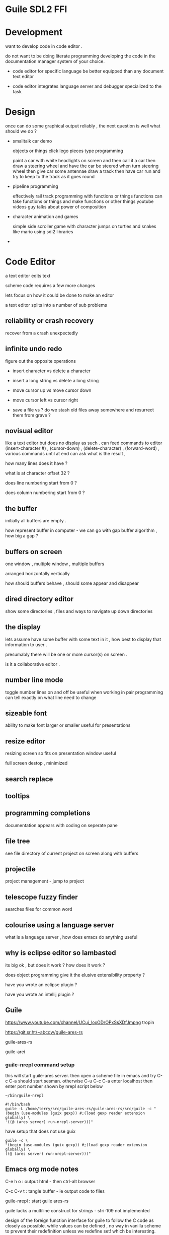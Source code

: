 
* Guile SDL2 FFI

* Development

want to develop code in code editor .

do not want to be doing literate programming developing the code in the documentation manager system of your choice.

+ code editor for specific language be better equipped than any document text editor

+ code editor integrates language server and debugger specialized to the task

  

* Design

once can do some graphical output reliably , the next question is well what should we do ?

+ smalltalk car demo

  objects or things
  click lego pieces type programming
  
  paint a car with white headlights on screen and then call it a car
  then draw a steering wheel and have the car be steered when turn steering wheel
  then give car some antennae
  draw a track
  then have car run and try to keep to the track as it goes round
  

+ pipeline programming

  effectively rail track programming with functions or things
  functions can take functions or things and make functions or other things 
  youtube videos guy talks about power of composition
  
 
+  character animation and games

  simple side scroller game with character jumps on turtles and snakes like mario
  using sdl2 libraries
  
+ 
  

* Code Editor

a text editor edits text

scheme code requires a few more changes

lets focus on how it could be done to make an editor 

a text editor splits into a number of sub problems

** reliability or crash recovery

recover from a crash unexpectedly

** infinite undo redo

figure out the opposite operations

+ insert character vs delete a character

+ insert a long string vs delete a long string

+ move cursor up vs move cursor down

+ move cursor left vs cursor right

+ save a file vs ? do we stash old files away somewhere and resurrect them from grave ?


** novisual editor

like a text editor but does no display as such . can feed commands to editor (insert-character #\a) , (cursor-down) ,
(delete-character) , (forward-word) , various commands until at end can ask what is the result ,

how many lines does it have ?

what is at character offset 32 ?

does line numbering start from 0 ?

does column numbering start from 0 ?


** the buffer

initially all buffers are empty . 

how represent buffer in computer - we can go with gap buffer algorithm , how big a gap ?

** buffers on screen

one window , multiple window , multiple buffers

arranged horizontally vertically

how should buffers behave , should some appear and disappear 

** dired directory editor

show some directories , files and ways to navigate up down directories 

** the display

lets assume have some buffer with some text in it , how  best to display that information to user .

presumably there will be one or more cursor(s) on screen .

is it a collaborative editor .

** number line mode

toggle number lines on and off be useful when working in pair programming can tell exactly on what line need to change

** sizeable font

ability to make font larger or smaller useful for presentations

** resize editor

resizing screen so fits on presentation window useful

full screen destop , minimized



** search replace

** tooltips

** programming completions

documentation appears with coding on seperate pane

** file tree

see file directory of current project on screen
along with buffers 

** projectile

project management - jump to project 

** telescope fuzzy finder

searches files for common word

** colourise using a language server

what is a language server , how does emacs do anything useful

** why is eclipse editor so lambasted

its big ok , but does it work ? how does it work ?

does object programming give it the elusive extensibility property ?

have you wrote an eclipse plugin ?

have you wrote an intellij plugin ?

** Guile

https://www.youtube.com/channel/UCuj_loxODrOPxSsXDfJmpng tropin 

https://git.sr.ht/~abcdw/guile-ares-rs  

guile-ares-rs

guile-arei

*** guile-nrepl command setup

this will start guile-ares server. then open a scheme file in emacs and try C-c C-a should start sesman.
otherwise C-u C-c C-a enter localhost then enter port number shown by nrepl script below
#+begin_src
~/bin/guile-nrepl

#!/bin/bash  
guile -L /home/terry/src/guile-ares-rs/guile-ares-rs/src/guile -c "(begin (use-modules (guix gexp)) #;(load gexp reader extension globally) \
'((@ (ares server) run-nrepl-server)))"
#+end_src

have setup that does not use guix
#+begin_src
guile -c \
"(begin (use-modules (guix gexp)) #;(load gexp reader extension globally) \
((@ (ares server) run-nrepl-server)))" 
#+end_src

** Emacs org mode notes

C-e h o  : output html - then ctrl-alt browser

C-c C-v t  : tangle buffer - ie output code to files 

guile-nrepl : start guile ares-rs 

guile lacks a multiline construct for strings - sfri-109 not implemented

design of the foreign function interface for guile to follow the C code as closely as possible.
while values can be defined , no way in vanilla scheme to prevent their redefinition unless we
redefine set! which be interesting.

decided against using percent % sign to represent foreign function because if using the ffi i think
already in deep that scheme procedures may be more complicated than plain vanilla scheme code.

do two org mode files corrupt tangled files 

** makefile

#+begin_src 
install:
	cp -rv graphics /opt/guile/share/guile/site/3.0/ 
#+end_src


* SDL2

** sdl-init-constants

#+begin_src 

;; autogenerated file from documentation sdl.org file via emacs

(define-module (graphics sdl2)
  #:export (*sdl-init-timer*
	    *sdl-init-audio*
	    *sdl-init-video*
	    *sdl-init-joystick*
	    *sdl-init-haptic*
	    *sdl-init-gamecontroller*
	    *sdl-init-events*
	    *sdl-init-sensor*
	    *sdl-init-parachute*
	    *sdl-init-everything*
	    sdl-init
	    sdl-quit
  sdl-create-window
create-window
sdl-get-window-surface
sdl-free-surface
sdl-load-bmp-rw
sdl-rw-from-file
sdl-load-bmp
sdl-show-cursor
load-texture
img-quit
sdl-destroy-window
sdl-create-texture-from-surface
sdl-destroy-texture
sdl-destroy-renderer
sdl-create-rgb-surface
create-rgb-surface
sdl-map-rgb
sdl-fill-rect
sdl-update-window-surface
sdl-convert-surface
sdl-blit-surface
sdl-render-clear
sdl-render-copy
sdl-render-present
sdl-render-draw-line
sdl-render-draw-rect
sdl-render-fill-rect
sdl-render-draw-point

sdl-poll-event

*sdl-quit*
*sdl-keydown*
*sdl-keyup*
*sdl-mousemotion*
*sdl-window-event*
*sdl-scancode-unknown* 
*sdl-scancode-a* 
*sdl-scancode-b* 
*sdl-scancode-c* 
*sdl-scancode-d* 
*sdl-scancode-e* 
*sdl-scancode-f* 
*sdl-scancode-g* 
*sdl-scancode-h* 
*sdl-scancode-i* 
*sdl-scancode-j* 
*sdl-scancode-k* 
*sdl-scancode-l* 
*sdl-scancode-m* 
*sdl-scancode-n* 
*sdl-scancode-o* 
*sdl-scancode-p* 
*sdl-scancode-q* 
*sdl-scancode-r* 
*sdl-scancode-s* 
*sdl-scancode-t* 
*sdl-scancode-u* 
*sdl-scancode-v* 
*sdl-scancode-w* 
*sdl-scancode-x* 
*sdl-scancode-y* 
*sdl-scancode-z* 
*sdl-scancode-1* 
*sdl-scancode-2* 
*sdl-scancode-3* 
*sdl-scancode-4* 
*sdl-scancode-5* 
*sdl-scancode-6* 
*sdl-scancode-7* 
*sdl-scancode-8* 
*sdl-scancode-9* 
*sdl-scancode-0* 
*sdl-scancode-return* 
*sdl-scancode-escape* 
*sdl-scancode-backspace* 
*sdl-scancode-tab* 
*sdl-scancode-space* 
*sdl-scancode-minus* 
*sdl-scancode-equals* 
*sdl-scancode-leftbracket* 
*sdl-scancode-rightbracket* 
*sdl-scancode-backslash* 
*sdl-scancode-nonushash* 
*sdl-scancode-semicolon* 
*sdl-scancode-apostrophe* 
*sdl-scancode-grave* 
*sdl-scancode-comma* 
*sdl-scancode-period* 
*sdl-scancode-slash* 
*sdl-scancode-capslock* 
*sdl-scancode-f1* 
*sdl-scancode-f2* 
*sdl-scancode-f3* 
*sdl-scancode-f4* 
*sdl-scancode-f5* 
*sdl-scancode-f6* 
*sdl-scancode-f7* 
*sdl-scancode-f8* 
*sdl-scancode-f9* 
*sdl-scancode-f10* 
*sdl-scancode-f11* 
*sdl-scancode-f12* 
*sdl-scancode-printscreen* 
*sdl-scancode-scrolllock* 
*sdl-scancode-pause* 
*sdl-scancode-insert* 
*sdl-scancode-home* 
*sdl-scancode-pageup* 
*sdl-scancode-delete* 
*sdl-scancode-end* 
*sdl-scancode-pagedown* 
*sdl-scancode-right* 
*sdl-scancode-left* 
*sdl-scancode-down* 
*sdl-scancode-up* 
*sdl-scancode-numlockclear* 
*sdl-scancode-kp-divide* 
*sdl-scancode-kp-multiply* 
*sdl-scancode-kp-minus* 
*sdl-scancode-kp-plus* 
*sdl-scancode-kp-enter* 
*sdl-scancode-kp-1* 
*sdl-scancode-kp-2* 
*sdl-scancode-kp-3* 
*sdl-scancode-kp-4* 
*sdl-scancode-kp-5* 
*sdl-scancode-kp-6* 
*sdl-scancode-kp-7* 
*sdl-scancode-kp-8* 
*sdl-scancode-kp-9* 
*sdl-scancode-kp-0* 
*sdl-scancode-kp-period* 
*sdl-scancode-nonusbackslash* 
*sdl-scancode-application* 
*sdl-scancode-power* 
*sdl-scancode-kp-equals* 
*sdl-scancode-f13* 
*sdl-scancode-f14* 
*sdl-scancode-f15* 
*sdl-scancode-f16* 
*sdl-scancode-f17* 
*sdl-scancode-f18* 
*sdl-scancode-f19* 
*sdl-scancode-f20* 
*sdl-scancode-f21* 
*sdl-scancode-f22* 
*sdl-scancode-f23* 
*sdl-scancode-f24* 
*sdl-scancode-execute* 
*sdl-scancode-help* 
*sdl-scancode-menu* 
*sdl-scancode-select* 
*sdl-scancode-stop* 
*sdl-scancode-again* 
*sdl-scancode-undo* 
*sdl-scancode-cut* 
*sdl-scancode-copy* 
*sdl-scancode-paste* 
*sdl-scancode-find* 
*sdl-scancode-mute* 
*sdl-scancode-volumeup* 
*sdl-scancode-volumedown* 
*sdl-scancode-lockingcapslock* 
*sdl-scancode-lockingnumlock* 
*sdl-scancode-lockingscrolllock* 
*sdl-scancode-kp-comma* 
*sdl-scancode-kp-equalsas400* 
*sdl-scancode-international1* 
*sdl-scancode-international2* 
*sdl-scancode-international3* 
*sdl-scancode-international4* 
*sdl-scancode-international5* 
*sdl-scancode-international6* 
*sdl-scancode-international7* 
*sdl-scancode-international8* 
*sdl-scancode-international9* 
*sdl-scancode-lang1* 
*sdl-scancode-lang2* 
*sdl-scancode-lang3* 
*sdl-scancode-lang4* 
*sdl-scancode-lang5* 
*sdl-scancode-lang6* 
*sdl-scancode-lang7* 
*sdl-scancode-lang8* 
*sdl-scancode-lang9* 
*sdl-scancode-alterase* 
*sdl-scancode-sysreq* 
*sdl-scancode-cancel* 
*sdl-scancode-clear* 
*sdl-scancode-prior* 
*sdl-scancode-return2* 
*sdl-scancode-separator* 
*sdl-scancode-out* 
*sdl-scancode-oper* 
*sdl-scancode-clearagain* 
*sdl-scancode-crsel* 
*sdl-scancode-exsel* 
*sdl-scancode-kp-00* 
*sdl-scancode-kp-000* 
*sdl-scancode-thousandsseparator* 
*sdl-scancode-decimalseparator* 
*sdl-scancode-currencyunit* 
*sdl-scancode-currencysubunit* 
*sdl-scancode-kp-leftparen* 
*sdl-scancode-kp-rightparen* 
*sdl-scancode-kp-leftbrace* 
*sdl-scancode-kp-rightbrace* 
*sdl-scancode-kp-tab* 
*sdl-scancode-kp-backspace* 
*sdl-scancode-kp-a* 
*sdl-scancode-kp-b* 
*sdl-scancode-kp-c* 
*sdl-scancode-kp-d* 
*sdl-scancode-kp-e* 
*sdl-scancode-kp-f* 
*sdl-scancode-kp-xor* 
*sdl-scancode-kp-power* 
*sdl-scancode-kp-percent* 
*sdl-scancode-kp-less* 
*sdl-scancode-kp-greater* 
*sdl-scancode-kp-ampersand* 
*sdl-scancode-kp-dblampersand* 
*sdl-scancode-kp-verticalbar* 
*sdl-scancode-kp-dblverticalbar* 
*sdl-scancode-kp-colon* 
*sdl-scancode-kp-hash* 
*sdl-scancode-kp-space* 
*sdl-scancode-kp-at* 
*sdl-scancode-kp-exclam* 
*sdl-scancode-kp-memstore* 
*sdl-scancode-kp-memrecall* 
*sdl-scancode-kp-memclear* 
*sdl-scancode-kp-memadd* 
*sdl-scancode-kp-memsubtract* 
*sdl-scancode-kp-memmultiply* 
*sdl-scancode-kp-memdivide* 
*sdl-scancode-kp-plusminus* 
*sdl-scancode-kp-clear* 
*sdl-scancode-kp-clearentry* 
*sdl-scancode-kp-binary* 
*sdl-scancode-kp-octal* 
*sdl-scancode-kp-decimal* 
*sdl-scancode-kp-hexadecimal* 
*sdl-scancode-lctrl* 
*sdl-scancode-lshift* 
*sdl-scancode-lalt* 
*sdl-scancode-lgui* 
*sdl-scancode-rctrl* 
*sdl-scancode-rshift* 
*sdl-scancode-ralt* 
*sdl-scancode-rgui* 
*sdl-scancode-mode* 
*sdl-scancode-audionext* 
*sdl-scancode-audioprev* 
*sdl-scancode-audiostop* 
*sdl-scancode-audioplay* 
*sdl-scancode-audiomute* 
*sdl-scancode-mediaselect* 
*sdl-scancode-www* 
*sdl-scancode-mail* 
*sdl-scancode-calculator* 
*sdl-scancode-computer* 
*sdl-scancode-ac-search* 
*sdl-scancode-ac-home* 
*sdl-scancode-ac-back* 
*sdl-scancode-ac-forward* 
*sdl-scancode-ac-stop* 
*sdl-scancode-ac-refresh* 
*sdl-scancode-ac-bookmarks* 
*sdl-scancode-brightnessdown* 
*sdl-scancode-brightnessup* 
*sdl-scancode-displayswitch* 
*sdl-scancode-kbdillumtoggle* 
*sdl-scancode-kbdillumdown* 
*sdl-scancode-kbdillumup* 
*sdl-scancode-eject* 
*sdl-scancode-sleep* 
*sdl-scancode-app1* 
*sdl-scancode-app2* 
*sdl-scancode-audiorewind* 
*sdl-scancode-audiofastforward* 
*sdl-scancode-softleft* 
*sdl-scancode-softright* 
*sdl-scancode-call* 
*sdl-scancode-endcall* 
*sdl-num-scancodes* 

*sdl-window-event-none* 
*sdl-window-event-shown* 
*sdl-window-event-hidden* 
*sdl-window-event-exposed* 
*sdl-window-event-moved* 
*sdl-window-event-resized* 
*sdl-window-event-changed* 
*sdl-window-event-minimized* 
*sdl-window-event-maximized* 
*sdl-window-event-restored* 
*sdl-window-event-enter* 
*sdl-window-event-leave* 
*sdl-window-event-focus-gained* 
*sdl-window-event-focus-lost* 
*sdl-window-event-close* 
*sdl-window-event-take-focus* 
*sdl-window-event-hit-test* 
*sdl-window-event-icc-prof-changed* 
*sdl-window-event-display-changed* 

  
;; libpixelformat.so 
pixelformat
pixelformat2  
output-check
applyStretchedImage
size-int
sdl-upper-blit-scaled
  
*sdl-image-init-jpg*
*sdl-image-init-png*  
*sdl-image-init-tif*  
*sdl-image-init-webp* 
*sdl-image-init-jxl*  
*sdl-image-init-avif* 

%img-init
%img-load
image-load  
image-init
%sdl-create-renderer
%sdl-surface-pixels  
%sdl-surface-width
%sdl-surface-height
sdl-set-render-draw-color
show-rect

*sdl-renderer-software* 
*sdl-renderer-accelerated* 
*sdl-renderer-present-vsync* 
*sdl-renderer-target-texture* 
  
create-renderer
  
ttf-init
ttf-quit
ttf-render-text-solid
ttf-render-utf8-blended-wrapped
ttf-open-font
ttf-close-font

  ;; some cairo stuff - not sure it works yet
*cairo-format-rgb24* ;; ??
  
cairo-image-surface-create-for-data
cairo-rectangle
cairo-set-source-rgb  
cairo-create
cairo-fill
cairo-surface-flush
  
))

(use-modules (system foreign-library)) ;; probably only need system foreign
(use-modules (system foreign))

;; guile #x means HEX value follows #xFF is 255 decimal
  
(define *sdl-init-timer*             #x00000001)
(define *sdl-init-audio*             #x00000010)
(define *sdl-init-video*             #x00000020)
(define *sdl-init-joystick*          #x00000200)
(define *sdl-init-haptic*            #x00001000)
(define *sdl-init-gamecontroller*    #x00002000)
(define *sdl-init-events*            #x00004000)
(define *sdl-init-sensor*            #x00008000)
(define *sdl-init-parachute*         #x00100000)

;; guile logior is logical inclusive or
  
(define *init-everything*  (logior *sdl-init-timer*
				   *sdl-init-audio*
				   *sdl-init-video*
				   *sdl-init-events*
				   *sdl-init-joystick*
				   *sdl-init-haptic*
				   *sdl-init-gamecontroller*
				   *sdl-init-sensor*))
 
#+end_src

** sdl-init

#+begin_src 
(define sdl-init
(foreign-library-function "libSDL2" "SDL_Init"
                            #:return-type int
                            #:arg-types (list uint32)))
 
#+end_src

** sdl-quit
#+begin_src 
(define sdl-quit
  (foreign-library-function "libSDL2" "SDL_Quit"
                            #:return-type void
                            #:arg-types (list)))
 
#+end_src

** sdl-window-flags

#+begin_src 

(define *sdl-window-fullscreen* #x00000001)
(define *sdl-window-opengl* #x00000002)
(define *sdl-window-shown* #x00000004)
(define *sdl-window-hidden* #x00000008)
(define *sdl-window-borderless* #x00000010)
(define *sdl-window-resizeable* #x00000020)
(define *sdl-window-minimized* #x00000040)
(define *sdl-window-maximized* #x00000080)
(define *sdl-window-mouse-grabbed* #x000000100)
(define *sdl-window-input-focus* #x000000200)
(define *sdl-window-mouse-focus* #x000000400)
(define *sdl-window-fullscreen-desktop* (logior *sdl-window-fullscreen* #x0001000))
(define *sdl-window-foreign* #x000000800)
(define *sdl-window-allow-highdpi* #x0000002000)
(define *sdl-window-mouse-capture* #x0000004000)
(define *sdl-window-always-on-top* #x0000008000)
(define *sdl-window-skip-taskbar* #x00000010000)
(define *sdl-window-utility* #x00000020000)
(define *sdl-window-tooltip* #x00000040000)
(define *sdl-window-popup-menu* #x00000080000)
(define *sdl-window-keyboard-grabbed* #x00100000)
(define *sdl-window-vulkan* #x10000000)
(define *sdl-window-metal*  #x20000000)
(define *sdl-window-input-grabbed*  *sdl-window-mouse-grabbed*)

#+end_src

** sdl-create-window

#+begin_src 
;; how represent a char* in guile ffi ??
;; #:return-type '*  means a pointer   :: a quoted star symbol '*  , not scheme * multiply symbol
;; #:arg-types (list 
(define sdl-create-window 
  (foreign-library-function "libSDL2" "SDL_CreateWindow"
                            #:return-type '*
                            #:arg-types (list '* int int int int int)))


;; guile string -> char* use : string->pointer :
;; example
;; (string->pointer "my window")
;; will return an appropriate ? null terminated ? char* ?? for the guile string "my window"

;; convenience middle of my screen 1920 x 1080 default resolution
(define (create-window title width height)
  (let ((x (floor (/ (- 1920 width) 2)))
	(y (floor (/ (- 1080 height) 2)))
	(flags (logior ;;*sdl-window-fullscreen-desktop*
		        *sdl-window-resizeable*
		        *sdl-window-allow-highdpi*
			*sdl-window-always-on-top*
			;;*sdl-window-fullscreen*
		       ;;*sdl-window-borderless*
		       *sdl-window-shown*)))
    (sdl-create-window (string->pointer title) x y width height flags)))



;; gScreenSurface = SDL_GetWindowSurface( gWindow );
(define sdl-get-window-surface 
  (foreign-library-function "libSDL2" "SDL_GetWindowSurface"
                            #:return-type '*
                            #:arg-types (list '* )))

;; void SDL_FreeSurface(SDL_Surface * surface)
(define sdl-free-surface
  (foreign-library-function "libSDL2" "SDL_FreeSurface"
                            #:return-type void
                            #:arg-types (list '*)))



;;SDL_Surface* SDL_LoadBMP_RW(SDL_RWops * src, int freesrc);
(define sdl-load-bmp-rw
  (foreign-library-function "libSDL2" "SDL_LoadBMP_RW"
                            #:return-type '*
                            #:arg-types (list '* int)))


;; SDL_RWops* SDL_RWFromFile(const char *file, const char *mode);
(define sdl-rw-from-file
  ;; " guile ffi need string->pointer "
  (foreign-library-function "libSDL2" "SDL_RWFromFile"
                            #:return-type '*
                            #:arg-types (list '* '*)))


;; #define SDL_LoadBMP(file)   SDL_LoadBMP_RW(SDL_RWFromFile(file, "rb"), 1)
(define (sdl-load-bmp filename)
  "SDL_LoadBMP is a macro in C land
 becomes two required routines
 SDL_RWFromFile(file, \"rb\")
 SDL_LoadBMP_RW
 "
  (sdl-load-bmp-rw (sdl-rw-from-file (string->pointer filename) (string->pointer "rb")) 1))


;; int SDL_ShowCursor(int toggle);
(define sdl-show-cursor
  (foreign-library-function "libSDL2" "SDL_ShowCursor"
                            #:return-type int
                            #:arg-types (list int)))




#|
SDL_Texture* loadTexture( char *path , SDL_Renderer *render)
{
    //The final texture
    SDL_Texture* newTexture = NULL;

    //Load image at specified path
    SDL_Surface* loadedSurface = IMG_Load( path );
    if( loadedSurface == NULL )
    {
        printf( "Unable to load image %s! SDL_image Error: %s\n", path, IMG_GetError() );
    }
    else
    {
        //Create texture from surface pixels
        newTexture = SDL_CreateTextureFromSurface( render, loadedSurface );
        if( newTexture == NULL )
        {
            printf( "Unable to create texture from %s! SDL Error: %s\n", path, SDL_GetError() );
        }

        //Get rid of old loaded surface
        SDL_FreeSurface( loadedSurface );
    }

    return newTexture;
}
|#

(define (load-texture path render)
  (define loaded-surface (%img-load (string->pointer path)))
  (cond
   ((equal? loaded-surface %null-pointer)
    (format #t "unable to load image ~a ~%" path)
    %null-pointer)
   (#t (let ((new-texture (sdl-create-texture-from-surface render loaded-surface)))
	 (cond
	  ((equal? new-texture %null-pointer)
	   (format #t "unable to create texture from image ~a ~%" path)
	   %null-pointer)
	  (#t (sdl-free-surface loaded-surface)
	      new-texture))))))


(define img-quit
  (foreign-library-function "libSDL2_image" "IMG_Quit"
                            #:return-type void
                            #:arg-types (list )))



  


;; nm -D /usr/lib/x86_64-linux-gnu/libSDL2.so | grep SDL_LoadBMP
;; 000000000004c620 T SDL_LoadBMP_RW
;;
;; C macros strikes again - no such thing in shared library 
;; In procedure dlsym: Error resolving "SDL_LoadBMP": "/usr/lib/x86_64-linux-gnu/libSDL2.so: undefined symbol: SDL_LoadBMP"
;;  #define SDL_LoadBMP(file)   SDL_LoadBMP_RW(SDL_RWFromFile(file, "rb"), 1)
;;


;; usage
;;SDL_DestroyWindow( gWindow );
(define sdl-destroy-window
  (foreign-library-function "libSDL2" "SDL_DestroyWindow"
                            #:return-type void
                            #:arg-types (list '* )))


;;SDL_Texture * SDL_CreateTextureFromSurface(SDL_Renderer * renderer, SDL_Surface * surface);
(define sdl-create-texture-from-surface
  (foreign-library-function "libSDL2" "SDL_CreateTextureFromSurface"
                            #:return-type '*
                            #:arg-types (list '* '*)))


;;void SDL_DestroyTexture(SDL_Texture * texture);
(define sdl-destroy-texture
  (foreign-library-function "libSDL2" "SDL_DestroyTexture"
                            #:return-type void
                            #:arg-types (list '*)))



;;SDL_DestroyRenderer
;;void SDL_DestroyRenderer(SDL_Renderer * renderer);
(define sdl-destroy-renderer
  (foreign-library-function "libSDL2" "SDL_DestroyRenderer"
                            #:return-type void
                            #:arg-types (list '*)))





;; usage
;; int flags = 0; // flags unused should be set to 0 ??
;; 	  int width = SCREEN_WIDTH; // 640 pixels wide
;; 	  int height = SCREEN_HEIGHT; // 480 pixels high
;; 	  int depth = 32; // 32 bits - cairo only understands 32 bits
;; 	  SDL_Surface *sdlsurf = SDL_CreateRGBSurface (
;; 						       flags, width, height, depth,
;; 						       0x00FF0000, /* Rmask */
;; 						       0x0000FF00, /* Gmask */
;; 						       0x000000FF, /* Bmask */
;; 						       0); /* Amask */
(define sdl-create-rgb-surface  
  (foreign-library-function "libSDL2" "SDL_CreateRGBSurface"
                            #:return-type '*
                            #:arg-types (list int int int int int int int int )))

;; convenience function
(define (create-rgb-surface width height)
  (let ((flags 0) ;;unused
	(depth 32) ;; only depth SDL and CAIRO agree on
	(rmask #x00FF0000) ;; red mask
	(gmask #x0000FF00) ;; green mask
	(bmask #x000000FF) ;; blue mask
	(amask #x0)) ;; alpha mask - unused	
    (sdl-create-rgb-surface flags width height depth rmask gmask bmask amask)))



;; guile (use-modules (system foreign)) exposes typical C types uint8 uint32 etc..
;; assuming NULL is just 0
;; Uint32 SDL_MapRGB(const SDL_PixelFormat * format,  Uint8 r, Uint8 g, Uint8 b);
(define sdl-map-rgb
  (foreign-library-function "libSDL2" "SDL_MapRGB"
                            #:return-type uint32
                            #:arg-types (list '* uint8 uint8 uint8)))


;; int SDL_FillRect (SDL_Surface * dst, const SDL_Rect * rect, Uint32 color);
;; returns 0 on success
(define sdl-fill-rect
  (foreign-library-function "libSDL2" "SDL_FillRect"
			    #:return-type int
                            #:arg-types (list '* '* uint32)))


;; int SDL_UpdateWindowSurface(SDL_Window * window);
(define sdl-update-window-surface
  (foreign-library-function "libSDL2" "SDL_UpdateWindowSurface"
			    #:return-type int
                            #:arg-types (list '*)))


#|
https://lazyfoo.net/tutorials/SDL/05_optimized_surface_loading_and_soft_stretching/index.php

SDL_Surface* SDL_ConvertSurface
(SDL_Surface * src, const SDL_PixelFormat * fmt, Uint32 flags;)
|#
(define sdl-convert-surface
  (foreign-library-function "libSDL2" "SDL_ConvertSurface"
			    #:return-type '*
                            #:arg-types (list '* '* uint32)))






;; ======================== cairo stuff ========================================

#|
cairo_surface_t *cairosurf = cairo_image_surface_create_for_data (
									    (unsigned char*)sdlsurf->pixels,
									    CAIRO_FORMAT_RGB24,
									    sdlsurf->w,
									    sdlsurf->h,
									    sdlsurf->pitch);
	  

#define SDL_BlitSurface SDL_UpperBlit
int SDL_UpperBlit
    (SDL_Surface * src, const SDL_Rect * srcrect,
     SDL_Surface * dst, SDL_Rect * dstrect);

|#
(define sdl-blit-surface 
  (foreign-library-function "libSDL2" "SDL_UpperBlit"
			    #:return-type int
                            #:arg-types (list '* '* '* '*)))


;; render-clear
;; int SDL_RenderClear(SDL_Renderer * renderer);
(define sdl-render-clear
  (foreign-library-function "libSDL2" "SDL_RenderClear"
			    #:return-type int
                            #:arg-types (list '*)))

;; int SDL_RenderCopy(SDL_Renderer * renderer,
;;                    SDL_Texture * texture,
;;                    const SDL_Rect * srcrect,
;;                    const SDL_Rect * dstrect);
(define sdl-render-copy
  (foreign-library-function "libSDL2" "SDL_RenderCopy"
			    #:return-type int
                            #:arg-types (list '* '* '* '*)))

;; void SDL_RenderPresent(SDL_Renderer * renderer);
(define sdl-render-present
  (foreign-library-function "libSDL2" "SDL_RenderPresent"
			    #:return-type int
                            #:arg-types (list '*)))


;; int SDL_RenderDrawLine(SDL_Renderer * renderer,
;;                        int x1, int y1, int x2, int y2);
(define sdl-render-draw-line
  (foreign-library-function "libSDL2" "SDL_RenderDrawLine"
			    #:return-type int
                            #:arg-types (list '* int int int int)))

;; int SDL_RenderDrawRect(SDL_Renderer * renderer,   const SDL_Rect * rect);
(define sdl-render-draw-rect
  (foreign-library-function "libSDL2" "SDL_RenderDrawRect"
			    #:return-type int
                            #:arg-types (list '* '*)))

;; int SDL_RenderFillRect(SDL_Renderer * renderer,
;;                        const SDL_Rect * rect);
(define sdl-render-fill-rect
  (foreign-library-function "libSDL2" "SDL_RenderFillRect"
			    #:return-type int
                            #:arg-types (list '* '*)))


;; int SDL_RenderDrawPoint(SDL_Renderer * renderer,
;;                         int x, int y);
(define sdl-render-draw-point
  (foreign-library-function "libSDL2" "SDL_RenderDrawPoint"
			    #:return-type int
                            #:arg-types (list '* int int)))


;; int TTF_Init(void);
(define ttf-init
  (foreign-library-function "libSDL2_ttf" "TTF_Init"
			    #:return-type int
                            #:arg-types (list)))

;; void TTF_Quit(void);
(define ttf-quit
  (foreign-library-function "libSDL2_ttf" "TTF_Quit"
			    #:return-type void
                            #:arg-types (list)))

;; SDL_Surface * TTF_RenderText_Solid(TTF_Font *font,   const char *text, SDL_Color fg);
;; what do if structure was just as a parameter , not a pointer , how cope if structure bigger than 64bit ?
;; does scheme do the integer conversion implicitly then ?
(define ttf-render-text-solid
  (foreign-library-function "libSDL2_ttf" "TTF_RenderText_Solid"
			    #:return-type '*
                            #:arg-types (list '* '* uint32)))



;; typedef struct SDL_Color
;; {
;;     Uint8 r;
;;     Uint8 g;
;;     Uint8 b;
;;     Uint8 a;
;; } SDL_Color;
;; SDL_Color is just an unsigned 32 bit uint32  (4 * 8 = 32)

;;SDL_Surface * TTF_RenderUTF8_Blended_Wrapped(TTF_Font *font, const char *text, SDL_Color fg, Uint32 wrapLength);
(define ttf-render-utf8-blended-wrapped
  (foreign-library-function "libSDL2_ttf" "TTF_RenderUTF8_Blended_Wrapped"
			    #:return-type '*
                            #:arg-types (list '* '* uint32 uint32)))



;; gFont = TTF_OpenFont( "16_true_type_fonts/lazy.ttf", 28 );
;; TTF_Font * TTF_OpenFont(const char *file, int ptsize);
(define ttf-open-font
  (foreign-library-function "libSDL2_ttf" "TTF_OpenFont"
			    #:return-type '*
                            #:arg-types (list '* int)))

;; void TTF_CloseFont(TTF_Font *font);
(define ttf-close-font
  (foreign-library-function "libSDL2_ttf" "TTF_CloseFont"
			    #:return-type void
                            #:arg-types (list '*)))






(define *cairo-format-rgb24* 1)

(define cairo-image-surface-create-for-data
  (foreign-library-function "libcairo" "cairo_image_surface_create_for_data"
                            #:return-type '*
                            #:arg-types (list '* int int int int)))


(define cairo-rectangle
  (foreign-library-function "libcairo" "cairo_rectangle"
                            #:return-type void
                            #:arg-types (list '* int int int int)))

(define cairo-set-source-rgb
  (foreign-library-function "libcairo" "cairo_set_source_rgb"
                            #:return-type void
                            #:arg-types (list '* double double double)))




;;
;; cairo_t *cairo_create( cairo_surface_t *)
;; cairo_t is cairo context
;; cairo_surface_t is a surface compatible with cairo 24 bit 
(define cairo-create
  (foreign-library-function "libcairo" "cairo_create"
                            #:return-type '*
                            #:arg-types (list '*)))


(define cairo-fill
  (foreign-library-function "libcairo" "cairo_fill"
                            #:return-type void
                            #:arg-types (list '*)))


;;void cairo_surface_flush (cairo_surface_t *surface);
(define cairo-surface-flush
  (foreign-library-function "libcairo" "cairo_surface_flush"
                            #:return-type void
                            #:arg-types (list '*)))



#+end_src

** poll event

#+begin_src 
;; int SDL_PollEvent(SDL_Event * event);
(define sdl-poll-event
  (foreign-library-function "libSDL2" "SDL_PollEvent"
			    #:return-type int
                            #:arg-types (list '*)))
 
#+end_src

** event types

#+begin_src 
(define *sdl-quit* #x100)
(define *sdl-keydown* #x300)
(define *sdl-keyup* #x301)
(define *sdl-mousemotion* #x400)
(define *sdl-window-event* #x200) 
#+end_src



** keyboard scancodes

#+begin_src 

(define *sdl-scancode-unknown* 0) 
(define *sdl-scancode-a* 4) 
(define *sdl-scancode-b* 5) 
(define *sdl-scancode-c* 6) 
(define *sdl-scancode-d* 7) 
(define *sdl-scancode-e* 8) 
(define *sdl-scancode-f* 9) 
(define *sdl-scancode-g* 10) 
(define *sdl-scancode-h* 11) 
(define *sdl-scancode-i* 12) 
(define *sdl-scancode-j* 13) 
(define *sdl-scancode-k* 14) 
(define *sdl-scancode-l* 15) 
(define *sdl-scancode-m* 16) 
(define *sdl-scancode-n* 17) 
(define *sdl-scancode-o* 18) 
(define *sdl-scancode-p* 19) 
(define *sdl-scancode-q* 20) 
(define *sdl-scancode-r* 21) 
(define *sdl-scancode-s* 22) 
(define *sdl-scancode-t* 23) 
(define *sdl-scancode-u* 24) 
(define *sdl-scancode-v* 25) 
(define *sdl-scancode-w* 26) 
(define *sdl-scancode-x* 27) 
(define *sdl-scancode-y* 28) 
(define *sdl-scancode-z* 29) 
(define *sdl-scancode-1* 30) 
(define *sdl-scancode-2* 31) 
(define *sdl-scancode-3* 32) 
(define *sdl-scancode-4* 33) 
(define *sdl-scancode-5* 34) 
(define *sdl-scancode-6* 35) 
(define *sdl-scancode-7* 36) 
(define *sdl-scancode-8* 37) 
(define *sdl-scancode-9* 38) 
(define *sdl-scancode-0* 39) 
(define *sdl-scancode-return* 40) 
(define *sdl-scancode-escape* 41) 
(define *sdl-scancode-backspace* 42) 
(define *sdl-scancode-tab* 43) 
(define *sdl-scancode-space* 44) 
(define *sdl-scancode-minus* 45) 
(define *sdl-scancode-equals* 46) 
(define *sdl-scancode-leftbracket* 47) 
(define *sdl-scancode-rightbracket* 48) 
(define *sdl-scancode-backslash* 49) 
(define *sdl-scancode-nonushash* 50) 
(define *sdl-scancode-semicolon* 51) 
(define *sdl-scancode-apostrophe* 52) 
(define *sdl-scancode-grave* 53) 
(define *sdl-scancode-comma* 54) 
(define *sdl-scancode-period* 55) 
(define *sdl-scancode-slash* 56) 
(define *sdl-scancode-capslock* 57) 
(define *sdl-scancode-f1* 58) 
(define *sdl-scancode-f2* 59) 
(define *sdl-scancode-f3* 60) 
(define *sdl-scancode-f4* 61) 
(define *sdl-scancode-f5* 62) 
(define *sdl-scancode-f6* 63) 
(define *sdl-scancode-f7* 64) 
(define *sdl-scancode-f8* 65) 
(define *sdl-scancode-f9* 66) 
(define *sdl-scancode-f10* 67) 
(define *sdl-scancode-f11* 68) 
(define *sdl-scancode-f12* 69) 
(define *sdl-scancode-printscreen* 70) 
(define *sdl-scancode-scrolllock* 71) 
(define *sdl-scancode-pause* 72) 
(define *sdl-scancode-insert* 73) 
(define *sdl-scancode-home* 74) 
(define *sdl-scancode-pageup* 75) 
(define *sdl-scancode-delete* 76) 
(define *sdl-scancode-end* 77) 
(define *sdl-scancode-pagedown* 78) 
(define *sdl-scancode-right* 79) 
(define *sdl-scancode-left* 80) 
(define *sdl-scancode-down* 81) 
(define *sdl-scancode-up* 82) 
(define *sdl-scancode-numlockclear* 83) 
(define *sdl-scancode-kp-divide* 84) 
(define *sdl-scancode-kp-multiply* 85) 
(define *sdl-scancode-kp-minus* 86) 
(define *sdl-scancode-kp-plus* 87) 
(define *sdl-scancode-kp-enter* 88) 
(define *sdl-scancode-kp-1* 89) 
(define *sdl-scancode-kp-2* 90) 
(define *sdl-scancode-kp-3* 91) 
(define *sdl-scancode-kp-4* 92) 
(define *sdl-scancode-kp-5* 93) 
(define *sdl-scancode-kp-6* 94) 
(define *sdl-scancode-kp-7* 95) 
(define *sdl-scancode-kp-8* 96) 
(define *sdl-scancode-kp-9* 97) 
(define *sdl-scancode-kp-0* 98) 
(define *sdl-scancode-kp-period* 99) 
(define *sdl-scancode-nonusbackslash* 100) 
(define *sdl-scancode-application* 101) 
(define *sdl-scancode-power* 102) 
(define *sdl-scancode-kp-equals* 103) 
(define *sdl-scancode-f13* 104) 
(define *sdl-scancode-f14* 105) 
(define *sdl-scancode-f15* 106) 
(define *sdl-scancode-f16* 107) 
(define *sdl-scancode-f17* 108) 
(define *sdl-scancode-f18* 109) 
(define *sdl-scancode-f19* 110) 
(define *sdl-scancode-f20* 111) 
(define *sdl-scancode-f21* 112) 
(define *sdl-scancode-f22* 113) 
(define *sdl-scancode-f23* 114) 
(define *sdl-scancode-f24* 115) 
(define *sdl-scancode-execute* 116) 
(define *sdl-scancode-help* 117) 
(define *sdl-scancode-menu* 118) 
(define *sdl-scancode-select* 119) 
(define *sdl-scancode-stop* 120) 
(define *sdl-scancode-again* 121) 
(define *sdl-scancode-undo* 122) 
(define *sdl-scancode-cut* 123) 
(define *sdl-scancode-copy* 124) 
(define *sdl-scancode-paste* 125) 
(define *sdl-scancode-find* 126) 
(define *sdl-scancode-mute* 127) 
(define *sdl-scancode-volumeup* 128) 
(define *sdl-scancode-volumedown* 129) 
(define *sdl-scancode-lockingcapslock* 130) 
(define *sdl-scancode-lockingnumlock* 131) 
(define *sdl-scancode-lockingscrolllock* 132) 
(define *sdl-scancode-kp-comma* 133) 
(define *sdl-scancode-kp-equalsas400* 134) 
(define *sdl-scancode-international1* 135) 
(define *sdl-scancode-international2* 136) 
(define *sdl-scancode-international3* 137) 
(define *sdl-scancode-international4* 138) 
(define *sdl-scancode-international5* 139) 
(define *sdl-scancode-international6* 140) 
(define *sdl-scancode-international7* 141) 
(define *sdl-scancode-international8* 142) 
(define *sdl-scancode-international9* 143) 
(define *sdl-scancode-lang1* 144) 
(define *sdl-scancode-lang2* 145) 
(define *sdl-scancode-lang3* 146) 
(define *sdl-scancode-lang4* 147) 
(define *sdl-scancode-lang5* 148) 
(define *sdl-scancode-lang6* 149) 
(define *sdl-scancode-lang7* 150) 
(define *sdl-scancode-lang8* 151) 
(define *sdl-scancode-lang9* 152) 
(define *sdl-scancode-alterase* 153) 
(define *sdl-scancode-sysreq* 154) 
(define *sdl-scancode-cancel* 155) 
(define *sdl-scancode-clear* 156) 
(define *sdl-scancode-prior* 157) 
(define *sdl-scancode-return2* 158) 
(define *sdl-scancode-separator* 159) 
(define *sdl-scancode-out* 160) 
(define *sdl-scancode-oper* 161) 
(define *sdl-scancode-clearagain* 162) 
(define *sdl-scancode-crsel* 163) 
(define *sdl-scancode-exsel* 164) 
(define *sdl-scancode-kp-00* 176) 
(define *sdl-scancode-kp-000* 177) 
(define *sdl-scancode-thousandsseparator* 178) 
(define *sdl-scancode-decimalseparator* 179) 
(define *sdl-scancode-currencyunit* 180) 
(define *sdl-scancode-currencysubunit* 181) 
(define *sdl-scancode-kp-leftparen* 182) 
(define *sdl-scancode-kp-rightparen* 183) 
(define *sdl-scancode-kp-leftbrace* 184) 
(define *sdl-scancode-kp-rightbrace* 185) 
(define *sdl-scancode-kp-tab* 186) 
(define *sdl-scancode-kp-backspace* 187) 
(define *sdl-scancode-kp-a* 188) 
(define *sdl-scancode-kp-b* 189) 
(define *sdl-scancode-kp-c* 190) 
(define *sdl-scancode-kp-d* 191) 
(define *sdl-scancode-kp-e* 192) 
(define *sdl-scancode-kp-f* 193) 
(define *sdl-scancode-kp-xor* 194) 
(define *sdl-scancode-kp-power* 195) 
(define *sdl-scancode-kp-percent* 196) 
(define *sdl-scancode-kp-less* 197) 
(define *sdl-scancode-kp-greater* 198) 
(define *sdl-scancode-kp-ampersand* 199) 
(define *sdl-scancode-kp-dblampersand* 200) 
(define *sdl-scancode-kp-verticalbar* 201) 
(define *sdl-scancode-kp-dblverticalbar* 202) 
(define *sdl-scancode-kp-colon* 203) 
(define *sdl-scancode-kp-hash* 204) 
(define *sdl-scancode-kp-space* 205) 
(define *sdl-scancode-kp-at* 206) 
(define *sdl-scancode-kp-exclam* 207) 
(define *sdl-scancode-kp-memstore* 208) 
(define *sdl-scancode-kp-memrecall* 209) 
(define *sdl-scancode-kp-memclear* 210) 
(define *sdl-scancode-kp-memadd* 211) 
(define *sdl-scancode-kp-memsubtract* 212) 
(define *sdl-scancode-kp-memmultiply* 213) 
(define *sdl-scancode-kp-memdivide* 214) 
(define *sdl-scancode-kp-plusminus* 215) 
(define *sdl-scancode-kp-clear* 216) 
(define *sdl-scancode-kp-clearentry* 217) 
(define *sdl-scancode-kp-binary* 218) 
(define *sdl-scancode-kp-octal* 219) 
(define *sdl-scancode-kp-decimal* 220) 
(define *sdl-scancode-kp-hexadecimal* 221) 
(define *sdl-scancode-lctrl* 224) 
(define *sdl-scancode-lshift* 225) 
(define *sdl-scancode-lalt* 226) 
(define *sdl-scancode-lgui* 227) 
(define *sdl-scancode-rctrl* 228) 
(define *sdl-scancode-rshift* 229) 
(define *sdl-scancode-ralt* 230) 
(define *sdl-scancode-rgui* 231) 
(define *sdl-scancode-mode* 257) 
(define *sdl-scancode-audionext* 258) 
(define *sdl-scancode-audioprev* 259) 
(define *sdl-scancode-audiostop* 260) 
(define *sdl-scancode-audioplay* 261) 
(define *sdl-scancode-audiomute* 262) 
(define *sdl-scancode-mediaselect* 263) 
(define *sdl-scancode-www* 264) 
(define *sdl-scancode-mail* 265) 
(define *sdl-scancode-calculator* 266) 
(define *sdl-scancode-computer* 267) 
(define *sdl-scancode-ac-search* 268) 
(define *sdl-scancode-ac-home* 269) 
(define *sdl-scancode-ac-back* 270) 
(define *sdl-scancode-ac-forward* 271) 
(define *sdl-scancode-ac-stop* 272) 
(define *sdl-scancode-ac-refresh* 273) 
(define *sdl-scancode-ac-bookmarks* 274) 
(define *sdl-scancode-brightnessdown* 275) 
(define *sdl-scancode-brightnessup* 276) 
(define *sdl-scancode-displayswitch* 277) 
(define *sdl-scancode-kbdillumtoggle* 278) 
(define *sdl-scancode-kbdillumdown* 279) 
(define *sdl-scancode-kbdillumup* 280) 
(define *sdl-scancode-eject* 281) 
(define *sdl-scancode-sleep* 282) 
(define *sdl-scancode-app1* 283) 
(define *sdl-scancode-app2* 284) 
(define *sdl-scancode-audiorewind* 285) 
(define *sdl-scancode-audiofastforward* 286) 
(define *sdl-scancode-softleft* 287) 
(define *sdl-scancode-softright* 288) 
(define *sdl-scancode-call* 289) 
(define *sdl-scancode-endcall* 290) 
(define *sdl-num-scancodes* 512) 

#+end_src

* window event flags

#+begin_src 

(define *sdl-window-event-none* 0)
(define *sdl-window-event-shown* 1)
(define *sdl-window-event-hidden* 2)
(define *sdl-window-event-exposed* 3)
(define *sdl-window-event-moved* 4)
(define *sdl-window-event-resized* 5)
(define *sdl-window-event-changed* 6)
(define *sdl-window-event-minimized* 7)
(define *sdl-window-event-maximized* 8)
(define *sdl-window-event-restored* 9)
(define *sdl-window-event-enter* 10)
(define *sdl-window-event-leave* 11)
(define *sdl-window-event-focus-gained* 12)
(define *sdl-window-event-focus-lost* 13)
(define *sdl-window-event-close* 14)
(define *sdl-window-event-take-focus* 15)
(define *sdl-window-event-hit-test* 16)
(define *sdl-window-event-icc-prof-changed* 17)
(define *sdl-window-event-display-changed* 18)
 
#+end_src


* library pixelformat

** libpixelformat.c

#+begin_src :tangle yes :tangle "pixelformat/.gitignore"
*.o  
*.so  
#+end_src

#+begin_src :tangle yes :tangle "pixelformat/pixelformat.c"
#include <SDL2/SDL.h>
#include <SDL2/SDL_image.h>

#include <math.h>
#include <stdio.h>
#include <stddef.h>

#include <libguile.h>

/* should these be static methods ? */  

void pixelformat2(SDL_Surface *ptr);
SDL_PixelFormat *pixelformat_wrapper(SDL_Surface *ptr);
void output_check();
unsigned char * surface_pixels(SDL_Surface *s);

unsigned char * surface_pixels(SDL_Surface *s){
  return s->pixels;
}
  

int surface_width(SDL_Surface *s){
  return s->w;
}

int surface_height(SDL_Surface *s){
  return s->h;
}


SDL_PixelFormat *pixelformat_wrapper(SDL_Surface *ptr){
  if(ptr){
    return (SDL_PixelFormat *)ptr->format;
  }
  return 0;
}

void output_check(){
  printf("this is an output check!\n");
}


void pixelformat2(SDL_Surface *ptr){
  if(ptr){
    char *p = (char *)ptr->format;
    int i = 0 ;
    for (i =0 ; i < 8 ; i ++){
      printf("byte %d is %d\n" , i, *p);
      p ++;	
    }
  }
}



/*
try
 (applyStretchedImage surface 1024 768)
 => error
guile: symbol lookup error: ./pixelformat/pixelformat.so: undefined symbol: SDL_UpperBlitScaled


  
int SDL_UpperBlitScaled
    (SDL_Surface * src, const SDL_Rect * srcrect,
    SDL_Surface * dst, SDL_Rect * dstrect);

    
 */


SDL_Surface *applyStretchedImage(SDL_Surface *gScreenSurface, int screenWidth , int screenHeight){
  //Apply the image stretched
  SDL_Rect stretchRect;
  stretchRect.x = 0;
  stretchRect.y = 0;
  stretchRect.w = screenWidth;
  stretchRect.h = screenHeight;
  SDL_Surface* gStretchedSurface;
  // but this is equivalent to SDL_UpperBlitScaled gStretced NULL gScreen NULL
  // no point in defining rect 
  SDL_BlitScaled( gStretchedSurface, NULL, gScreenSurface, &stretchRect );
  return gStretchedSurface;
}



/*
s is scheme <pointer 0xADDRESS> object
we need c pointer  

SCM pixelformat_wrapper(SCM s){
  SDL_Surface *ptr = (SDL_Surface *)scm_to_pointer(s);
  //printf("pixelformat : ptr->format (%p)\n",ptr->format);
  return scm_from_pointer(ptr->format,NULL);
  //return pointer->scm(ptr->format);
}

void
init_pixelformat (void)
{
  scm_c_define_gsubr ("pixelformat", 1, 0, 0, pixelformat_wrapper);
}

SCM
j0_wrapper (SCM x)
{
  return scm_from_double (j0 (scm_to_double (x, "j0")));
}

void
init_math_bessel (void)
{
  scm_c_define_gsubr ("j0", 1, 0, 0, j0_wrapper);
}
*/

/*
SDL_Texture* loadTexture( char *path , SDL_Renderer *render)
{
    //The final texture
    SDL_Texture* newTexture = NULL;

    //Load image at specified path
    SDL_Surface* loadedSurface = IMG_Load( path );
    if( loadedSurface == NULL )
    {
        printf( "Unable to load image %s! SDL_image Error: %s\n", path, IMG_GetError() );
    }
    else
    {
        //Create texture from surface pixels
        newTexture = SDL_CreateTextureFromSurface( render, loadedSurface );
        if( newTexture == NULL )
        {
            printf( "Unable to create texture from %s! SDL Error: %s\n", path, SDL_GetError() );
        }

        //Get rid of old loaded surface
        SDL_FreeSurface( loadedSurface );
    }

    return newTexture;
}
*/

int size_int(){
  size_t sz = sizeof(int);
  //fprintf(stdout,"size of int is %zu\n",sz);
  return sz;  
}

void show_rect(SDL_Rect *r){
  fprintf(stdout,"rect has x,y,w,h of %d %d %d %d \n" , r->x ,r->y,r->w , r->h);
}

#+end_src

** pixelformat scheme code

#+begin_src  :tangle yes :tangle "pixelformat/pixelformat.scm"
;; could be independent library but this code has been consumed by sdl2.scm
 
;; pixelformat.scm
;; load c shared library from pixelformat directory
(use-modules (system foreign))
(use-modules (system foreign-library))

;; (load-foreign-library "libSDL2")
;; (load-foreign-library "libSDL2_image")



;;(define show-pixelformat (foreign-library-pointer "pixelformat" "show_pixelformat_format"))
;;(define init-pixelformat (foreign-library-pointer "pixelformat" "init_pixelformat"))

(define pixelformat
  (foreign-library-function "libpixelformat" "pixelformat_wrapper"
                            #:return-type '*
                            #:arg-types (list '*)))

(define pixelformat2
  (foreign-library-function "libpixelformat" "pixelformat2"
                            #:return-type void
                            #:arg-types (list '*)))

(define output-check
  (foreign-library-function "libpixelformat" "output_check"
                            #:return-type void
                            #:arg-types (list)))


(define applyStretchedImage
  (foreign-library-function "libpixelformat" "applyStretchedImage"
                            #:return-type '*
                            #:arg-types (list '* int int)))


(define size-int
  (foreign-library-function "libpixelformat" "size_int"
                            #:return-type int
                            #:arg-types (list)))




;; int SDL_UpperBlitScaled
;;   (SDL_Surface * src, const SDL_Rect * srcrect,
;;   SDL_Surface * dst, SDL_Rect * dstrect);
(define sdl-upper-blit-scaled
  (foreign-library-function "libSDL2" "SDL_UpperBlitScaled"
                            #:return-type int
                            #:arg-types (list '* '* '* '*)))
  


#|
;; (define sdl-upper-blit-scaled
;;   (foreign-library-function "libSDL2_image-2.0" "SDL_IMAGE2_C_FUNCTION_HERE"
;;                             #:return-type int
;;                             #:arg-types (list '* '* '* '*)))
typedef enum IMG_InitFlags
{
    IMG_INIT_JPG    = 0x00000001,
    IMG_INIT_PNG    = 0x00000002,
    IMG_INIT_TIF    = 0x00000004,
    IMG_INIT_WEBP   = 0x00000008,
    IMG_INIT_JXL    = 0x00000010,
    IMG_INIT_AVIF   = 0x00000020
    } IMG_InitFlags;
|#

(define *sdl-image-init-jpg*  #x00000001)
(define *sdl-image-init-png*  #x00000002)
(define *sdl-image-init-tif*  #x00000004)
(define *sdl-image-init-webp* #x00000008)
(define *sdl-image-init-jxl*  #x00000010)
(define *sdl-image-init-avif* #x00000020)


;;int IMG_Init(int flags);
(define %img-init
  (foreign-library-function "libSDL2_image" "IMG_Init"
                            #:return-type int
                            #:arg-types (list int)))


(define (image-init)
  (let* ((flags (logior *sdl-image-init-jpg*
			*sdl-image-init-png*
			*sdl-image-init-tif*
			*sdl-image-init-webp*
			;;*sdl-image-init-jxl*
			;;*sdl-image-init-avif*
			))
	 (result (%img-init flags)))
    (= result flags)))

;;SDL_Surface * IMG_Load(const char *file);
(define %img-load
  (foreign-library-function "libSDL2_image" "IMG_Load"
                            #:return-type '*
                            #:arg-types (list '*)))

;; convert guile string to char* 
(define (image-load path)
  (%img-load (string->pointer path)))

 
;; (define sdl-upper-blit-scaled
;;   (foreign-library-function "libSDL2_ttf" "TTF-C-FUNCTION-HERE"
;;                             #:return-type int
;;                             #:arg-types (list '* '* '* '*)))

;; (define sdl-upper-blit-scaled
;;   (foreign-library-function "libSDL2_mixer" "MIXER-C-FUNCTION-HERE"
;;                             #:return-type int
;;                             #:arg-types (list '* '* '* '*)))


;; SDL_Renderer * SDL_CreateRenderer(SDL_Window * window,
;;                        int index, Uint32 flags);
(define %sdl-create-renderer
  (foreign-library-function "libSDL2" "SDL_CreateRenderer"
                            #:return-type '*
                            #:arg-types (list '* int uint32)))


(define %sdl-surface-pixels
 "unsigned char * surface_pixels(SDL_Surface *s)"  
  (foreign-library-function "libpixelformat" "surface_pixels"
                            #:return-type '*
                            #:arg-types (list '*)))
  

;; int surface_width(SDL_Surface *s)
(define %sdl-surface-width
  (foreign-library-function "libpixelformat" "surface_width"
                            #:return-type int
                            #:arg-types (list '*)))

;;int surface_height(SDL_Surface *s)
(define %sdl-surface-height
  (foreign-library-function "libpixelformat" "surface_height"
                            #:return-type int
                            #:arg-types (list '*)))




;; SDL_SetRenderDrawColor
;; int SDL_SetRenderDrawColor(SDL_Renderer * renderer,
;;                    Uint8 r, Uint8 g, Uint8 b,
;;                    Uint8 a);
(define sdl-set-render-draw-color
  (foreign-library-function "libSDL2" "SDL_SetRenderDrawColor"
                            #:return-type int
                            #:arg-types (list '* uint8 uint8 uint8 uint8)))

(define show-rect
  (foreign-library-function "libpixelformat" "show_rect"
                            #:return-type void
                            #:arg-types (list '*)))



;; (define %load-texture
;;   (foreign-library-function "libpixelformat" "loadTexture"
;;                             #:return-type '*
;;                             #:arg-types (list '* '*)))
  
;; (define (load-texture s render)
;;   (%load-texture (string->pointer s) render))



#|
typedef enum SDL_RendererFlags
{
    SDL_RENDERER_SOFTWARE = 0x00000001,         /**< The renderer is a software fallback */
    SDL_RENDERER_ACCELERATED = 0x00000002,      /**< The renderer uses hardware
                                                     acceleration */
    SDL_RENDERER_PRESENTVSYNC = 0x00000004,     /**< Present is synchronized
                                                     with the refresh rate */
    SDL_RENDERER_TARGETTEXTURE = 0x00000008     /**< The renderer supports
                                                     rendering to texture */
} SDL_RendererFlags;
|#

(define *sdl-renderer-software* #x00000001)
(define *sdl-renderer-accelerated* #x00000002)
(define *sdl-renderer-present-vsync* #x00000004)
(define *sdl-renderer-target-texture* #x00000008)

;; if %null-pointer create renderer failed
(define (create-renderer window)
  (%sdl-create-renderer window -1 (logior *sdl-renderer-accelerated*
					  *sdl-renderer-target-texture*)))

#+end_src

** libpixelformat makefile

#+begin_src :tangle yes :tangle "pixelformat/Makefile"
 
CC=clang
CFLAGS_SDL=`pkg-config --cflags sdl2`
CFLAGS_GUILE=`pkg-config --cflags guile-3.0`


all:	libpixelformat.so

libpixelformat.so:	pixelformat.c
	rm -f libpixelformat.so
	${CC} -fPIC -shared -o libpixelformat.so ${CFLAGS_SDL} ${CFLAGS_GUILE} pixelformat.c

install:
	cp -v libpixelformat.so /opt/guile/lib/guile/3.0/extensions

#+end_src

#+begin_src 
 
;;(define show-pixelformat (foreign-library-pointer "pixelformat" "show_pixelformat_format"))
;;(define init-pixelformat (foreign-library-pointer "pixelformat" "init_pixelformat"))

(define pixelformat
  (foreign-library-function "libpixelformat" "pixelformat_wrapper"
                            #:return-type '*
                            #:arg-types (list '*)))

(define pixelformat2
  (foreign-library-function "libpixelformat" "pixelformat2"
                            #:return-type void
                            #:arg-types (list '*)))

(define output-check
  (foreign-library-function "libpixelformat" "output_check"
                            #:return-type void
                            #:arg-types (list)))


(define applyStretchedImage
  (foreign-library-function "libpixelformat" "applyStretchedImage"
                            #:return-type '*
                            #:arg-types (list '* int int)))


(define size-int
  (foreign-library-function "libpixelformat" "size_int"
                            #:return-type int
                            #:arg-types (list)))




;; int SDL_UpperBlitScaled
;;   (SDL_Surface * src, const SDL_Rect * srcrect,
;;   SDL_Surface * dst, SDL_Rect * dstrect);
(define sdl-upper-blit-scaled
  (foreign-library-function "libSDL2" "SDL_UpperBlitScaled"
                            #:return-type int
                            #:arg-types (list '* '* '* '*)))
  


#|
;; (define sdl-upper-blit-scaled
;;   (foreign-library-function "libSDL2_image-2.0" "SDL_IMAGE2_C_FUNCTION_HERE"
;;                             #:return-type int
;;                             #:arg-types (list '* '* '* '*)))
typedef enum IMG_InitFlags
{
    IMG_INIT_JPG    = 0x00000001,
    IMG_INIT_PNG    = 0x00000002,
    IMG_INIT_TIF    = 0x00000004,
    IMG_INIT_WEBP   = 0x00000008,
    IMG_INIT_JXL    = 0x00000010,
    IMG_INIT_AVIF   = 0x00000020
    } IMG_InitFlags;
|#

(define *sdl-image-init-jpg*  #x00000001)
(define *sdl-image-init-png*  #x00000002)
(define *sdl-image-init-tif*  #x00000004)
(define *sdl-image-init-webp* #x00000008)
(define *sdl-image-init-jxl*  #x00000010)
(define *sdl-image-init-avif* #x00000020)


;;int IMG_Init(int flags);
(define %img-init
  (foreign-library-function "libSDL2_image" "IMG_Init"
                            #:return-type int
                            #:arg-types (list int)))


(define (image-init)
  (let* ((flags (logior *sdl-image-init-jpg*
			*sdl-image-init-png*
			*sdl-image-init-tif*
			*sdl-image-init-webp*
			;;*sdl-image-init-jxl*
			;;*sdl-image-init-avif*
			))
	 (result (%img-init flags)))
    (= result flags)))

;;SDL_Surface * IMG_Load(const char *file);
(define %img-load
  (foreign-library-function "libSDL2_image" "IMG_Load"
                            #:return-type '*
                            #:arg-types (list '*)))

;; convert guile string to char* 
(define (image-load path)
  (%img-load (string->pointer path)))

 
;; (define sdl-upper-blit-scaled
;;   (foreign-library-function "libSDL2_ttf" "TTF-C-FUNCTION-HERE"
;;                             #:return-type int
;;                             #:arg-types (list '* '* '* '*)))

;; (define sdl-upper-blit-scaled
;;   (foreign-library-function "libSDL2_mixer" "MIXER-C-FUNCTION-HERE"
;;                             #:return-type int
;;                             #:arg-types (list '* '* '* '*)))


;; SDL_Renderer * SDL_CreateRenderer(SDL_Window * window,
;;                        int index, Uint32 flags);
(define %sdl-create-renderer
  (foreign-library-function "libSDL2" "SDL_CreateRenderer"
                            #:return-type '*
                            #:arg-types (list '* int uint32)))

;; int surface_width(SDL_Surface *s)
(define %sdl-surface-width
  (foreign-library-function "libpixelformat" "surface_width"
                            #:return-type int
                            #:arg-types (list '*)))

;;int surface_height(SDL_Surface *s)
(define %sdl-surface-height
  (foreign-library-function "libpixelformat" "surface_height"
                            #:return-type int
                            #:arg-types (list '*)))




;; SDL_SetRenderDrawColor
;; int SDL_SetRenderDrawColor(SDL_Renderer * renderer,
;;                    Uint8 r, Uint8 g, Uint8 b,
;;                    Uint8 a);
(define sdl-set-render-draw-color
  (foreign-library-function "libSDL2" "SDL_SetRenderDrawColor"
                            #:return-type int
                            #:arg-types (list '* uint8 uint8 uint8 uint8)))

(define show-rect
  (foreign-library-function "libpixelformat" "show_rect"
                            #:return-type void
                            #:arg-types (list '*)))



;; (define %load-texture
;;   (foreign-library-function "libpixelformat" "loadTexture"
;;                             #:return-type '*
;;                             #:arg-types (list '* '*)))
  
;; (define (load-texture s render)
;;   (%load-texture (string->pointer s) render))



#|
typedef enum SDL_RendererFlags
{
    SDL_RENDERER_SOFTWARE = 0x00000001,         /**< The renderer is a software fallback */
    SDL_RENDERER_ACCELERATED = 0x00000002,      /**< The renderer uses hardware
                                                     acceleration */
    SDL_RENDERER_PRESENTVSYNC = 0x00000004,     /**< Present is synchronized
                                                     with the refresh rate */
    SDL_RENDERER_TARGETTEXTURE = 0x00000008     /**< The renderer supports
                                                     rendering to texture */
} SDL_RendererFlags;
|#

(define *sdl-renderer-software* #x00000001)
(define *sdl-renderer-accelerated* #x00000002)
(define *sdl-renderer-present-vsync* #x00000004)
(define *sdl-renderer-target-texture* #x00000008)

;; if %null-pointer create renderer failed
(define (create-renderer window)
  (%sdl-create-renderer window -1 (logior *sdl-renderer-accelerated*
					  *sdl-renderer-target-texture*)))



#+end_src

#+begin_src 
 
#+end_src

#+begin_src 
 
#+end_src

#+begin_src 
 
#+end_src

* Demos

* Demo unix less

keyboard-fn-vector is just an array suitable hold all key scancodes .

when user presses a key - the scancode , is used an index into keyboard-fn-vector.

if there is a procedure stored at that index , then that procedure is executed . 

some animated square blocks on screen - a thousand ping pong blocks.

initialize-blocks - makes a big array with each element holding x y and velocity vx vy.

update-blocks adds a small value to the respective x y position.

show-blocks moves them to screen under render.

#+begin_src :tangle yes :tangle "demos/unix-less.scm"
;; dependencies 
;; 1. libpixelformat.so   
;;  
;;
;; /opt/guile/lib/guile/3.0/extensions/
;; └── libpixelformat.so   <<--- this has %img-load which we need
;; 
;; 
;; macro files pre-installed at /opt/guile/share/guile/site/3.0/macros
;;  
;; /opt/guile/share/guile/site/3.0/macros
;; ├── fcase.scm
;; └── inc.scm
;;
;; sdl ffi files in graphics directory
;;  
;; ├── graphics
;; │   └── sdl2.scm
;; ├── demos
;; │   └── unix-less.scm
;;  
;; rlwrap guile -L ../ --
;; > (load "unix-less.scm")
;;
;; 
(use-modules (system foreign)) ;; %null-pointer
(use-modules (system foreign-library))
(use-modules (rnrs bytevectors))
  
(use-modules (ice-9 format))
(use-modules (macros fcase))
(use-modules (macros inc))
;; use sdl graphics module
(use-modules (graphics sdl2))  
;; read-line
(use-modules (ice-9 rdelim))
;; pp pretty printer  
(use-modules (ice-9 pretty-print)) 
(define pp pretty-print)


(define *keyboard-fn-vector* (make-vector 516 #f)) ;; somewhat largeer than 512

(define (register-keyboard-fn i fn)
  (vector-set! *keyboard-fn-vector* i fn))

(define (call-keyboard-fn i)
  (let ((fn (vector-ref *keyboard-fn-vector* i)))
    (cond
     ((procedure? fn) (fn))
     (#t (format #t "there is no keyboard procedure fn dedicated to ~a ~%" i)))))


(register-keyboard-fn *sdl-scancode-unknown* (lambda () (format #t "user pressed sdl-scancode-unknown key ~%")))
(register-keyboard-fn *sdl-scancode-a* (lambda () (format #t "user pressed sdl-scancode-a key ~%")))
(register-keyboard-fn *sdl-scancode-b* (lambda () (format #t "user pressed sdl-scancode-b key ~%")))
(register-keyboard-fn *sdl-scancode-c* (lambda () (format #t "user pressed sdl-scancode-c key ~%")))
(register-keyboard-fn *sdl-scancode-d* (lambda () (format #t "user pressed sdl-scancode-d key ~%")))
(register-keyboard-fn *sdl-scancode-e* (lambda () (format #t "user pressed sdl-scancode-e key ~%")))
(register-keyboard-fn *sdl-scancode-f* (lambda () (format #t "user pressed sdl-scancode-f key ~%")))
(register-keyboard-fn *sdl-scancode-g* (lambda () (format #t "user pressed sdl-scancode-g key ~%")))
(register-keyboard-fn *sdl-scancode-h* (lambda () (format #t "user pressed sdl-scancode-h key ~%")))
(register-keyboard-fn *sdl-scancode-i* (lambda () (format #t "user pressed sdl-scancode-i key ~%")))
(register-keyboard-fn *sdl-scancode-j* (lambda () (format #t "user pressed sdl-scancode-j key ~%")))
(register-keyboard-fn *sdl-scancode-k* (lambda () (format #t "user pressed sdl-scancode-k key ~%")))
(register-keyboard-fn *sdl-scancode-l* (lambda () (format #t "user pressed sdl-scancode-l key ~%")))
(register-keyboard-fn *sdl-scancode-m* (lambda () (format #t "user pressed sdl-scancode-m key ~%")))
(register-keyboard-fn *sdl-scancode-n* (lambda () (format #t "user pressed sdl-scancode-n key ~%")))
(register-keyboard-fn *sdl-scancode-o* (lambda () (format #t "user pressed sdl-scancode-o key ~%")))
(register-keyboard-fn *sdl-scancode-p* (lambda () (format #t "user pressed sdl-scancode-p key ~%")))
(register-keyboard-fn *sdl-scancode-q* (lambda () (format #t "user pressed sdl-scancode-q key ~%")))
(register-keyboard-fn *sdl-scancode-r* (lambda () (format #t "user pressed sdl-scancode-r key ~%")))
(register-keyboard-fn *sdl-scancode-s* (lambda () (format #t "user pressed sdl-scancode-s key ~%")))
(register-keyboard-fn *sdl-scancode-t* (lambda () (format #t "user pressed sdl-scancode-t key ~%")))
(register-keyboard-fn *sdl-scancode-u* (lambda () (format #t "user pressed sdl-scancode-u key ~%")))
(register-keyboard-fn *sdl-scancode-v* (lambda () (format #t "user pressed sdl-scancode-v key ~%")))
(register-keyboard-fn *sdl-scancode-w* (lambda () (format #t "user pressed sdl-scancode-w key ~%")))
(register-keyboard-fn *sdl-scancode-x* (lambda () (format #t "user pressed sdl-scancode-x key ~%")))
(register-keyboard-fn *sdl-scancode-y* (lambda () (format #t "user pressed sdl-scancode-y key ~%")))
(register-keyboard-fn *sdl-scancode-z* (lambda () (format #t "user pressed sdl-scancode-z key ~%")))
(register-keyboard-fn *sdl-scancode-1* (lambda () (format #t "user pressed sdl-scancode-1 key ~%")))
(register-keyboard-fn *sdl-scancode-2* (lambda () (format #t "user pressed sdl-scancode-2 key ~%")))
(register-keyboard-fn *sdl-scancode-3* (lambda () (format #t "user pressed sdl-scancode-3 key ~%")))
(register-keyboard-fn *sdl-scancode-4* (lambda () (format #t "user pressed sdl-scancode-4 key ~%")))
(register-keyboard-fn *sdl-scancode-5* (lambda () (format #t "user pressed sdl-scancode-5 key ~%")))
(register-keyboard-fn *sdl-scancode-6* (lambda () (format #t "user pressed sdl-scancode-6 key ~%")))
(register-keyboard-fn *sdl-scancode-7* (lambda () (format #t "user pressed sdl-scancode-7 key ~%")))
(register-keyboard-fn *sdl-scancode-8* (lambda () (format #t "user pressed sdl-scancode-8 key ~%")))
(register-keyboard-fn *sdl-scancode-9* (lambda () (format #t "user pressed sdl-scancode-9 key ~%")))
(register-keyboard-fn *sdl-scancode-0* (lambda () (format #t "user pressed sdl-scancode-0 key ~%")))
(register-keyboard-fn *sdl-scancode-return* (lambda () (format #t "user pressed sdl-scancode-return key ~%")))
(register-keyboard-fn *sdl-scancode-escape* (lambda () (format #t "user pressed sdl-scancode-escape key ~%")))
(register-keyboard-fn *sdl-scancode-backspace* (lambda () (format #t "user pressed sdl-scancode-backspace key ~%")))
(register-keyboard-fn *sdl-scancode-tab* (lambda () (format #t "user pressed sdl-scancode-tab key ~%")))
(register-keyboard-fn *sdl-scancode-space* (lambda () (format #t "user pressed sdl-scancode-space key ~%")))
(register-keyboard-fn *sdl-scancode-minus* (lambda () (format #t "user pressed sdl-scancode-minus key ~%")))
(register-keyboard-fn *sdl-scancode-equals* (lambda () (format #t "user pressed sdl-scancode-equals key ~%")))
(register-keyboard-fn *sdl-scancode-leftbracket* (lambda () (format #t "user pressed sdl-scancode-leftbracket key ~%")))
(register-keyboard-fn *sdl-scancode-rightbracket* (lambda () (format #t "user pressed sdl-scancode-rightbracket key ~%")))
(register-keyboard-fn *sdl-scancode-backslash* (lambda () (format #t "user pressed sdl-scancode-backslash key ~%")))
(register-keyboard-fn *sdl-scancode-nonushash* (lambda () (format #t "user pressed sdl-scancode-nonushash key ~%")))
(register-keyboard-fn *sdl-scancode-semicolon* (lambda () (format #t "user pressed sdl-scancode-semicolon key ~%")))
(register-keyboard-fn *sdl-scancode-apostrophe* (lambda () (format #t "user pressed sdl-scancode-apostrophe key ~%")))
(register-keyboard-fn *sdl-scancode-grave* (lambda () (format #t "user pressed sdl-scancode-grave key ~%")))
(register-keyboard-fn *sdl-scancode-comma* (lambda () (format #t "user pressed sdl-scancode-comma key ~%")))
(register-keyboard-fn *sdl-scancode-period* (lambda () (format #t "user pressed sdl-scancode-period key ~%")))
(register-keyboard-fn *sdl-scancode-slash* (lambda () (format #t "user pressed sdl-scancode-slash key ~%")))
(register-keyboard-fn *sdl-scancode-capslock* (lambda () (format #t "user pressed sdl-scancode-capslock key ~%")))
(register-keyboard-fn *sdl-scancode-f1* (lambda () (format #t "user pressed sdl-scancode-f1 key ~%")))
(register-keyboard-fn *sdl-scancode-f2* (lambda () (format #t "user pressed sdl-scancode-f2 key ~%")))
(register-keyboard-fn *sdl-scancode-f3* (lambda () (format #t "user pressed sdl-scancode-f3 key ~%")))
(register-keyboard-fn *sdl-scancode-f4* (lambda () (format #t "user pressed sdl-scancode-f4 key ~%")))
(register-keyboard-fn *sdl-scancode-f5* (lambda () (format #t "user pressed sdl-scancode-f5 key ~%")))
(register-keyboard-fn *sdl-scancode-f6* (lambda () (format #t "user pressed sdl-scancode-f6 key ~%")))
(register-keyboard-fn *sdl-scancode-f7* (lambda () (format #t "user pressed sdl-scancode-f7 key ~%")))
(register-keyboard-fn *sdl-scancode-f8* (lambda () (format #t "user pressed sdl-scancode-f8 key ~%")))
(register-keyboard-fn *sdl-scancode-f9* (lambda () (format #t "user pressed sdl-scancode-f9 key ~%")))
(register-keyboard-fn *sdl-scancode-f10* (lambda () (format #t "user pressed sdl-scancode-f10 key ~%")))
(register-keyboard-fn *sdl-scancode-f11* (lambda () (format #t "user pressed sdl-scancode-f11 key ~%")))
(register-keyboard-fn *sdl-scancode-f12* (lambda () (format #t "user pressed sdl-scancode-f12 key ~%")))
(register-keyboard-fn *sdl-scancode-printscreen* (lambda () (format #t "user pressed sdl-scancode-printscreen key ~%")))
(register-keyboard-fn *sdl-scancode-scrolllock* (lambda () (format #t "user pressed sdl-scancode-scrolllock key ~%")))
(register-keyboard-fn *sdl-scancode-pause* (lambda () (format #t "user pressed sdl-scancode-pause key ~%")))
(register-keyboard-fn *sdl-scancode-insert* (lambda () (format #t "user pressed sdl-scancode-insert key ~%")))
(register-keyboard-fn *sdl-scancode-home* (lambda () (format #t "user pressed sdl-scancode-home key ~%")))
(register-keyboard-fn *sdl-scancode-pageup* (lambda () (format #t "user pressed sdl-scancode-pageup key ~%")))
(register-keyboard-fn *sdl-scancode-delete* (lambda () (format #t "user pressed sdl-scancode-delete key ~%")))
(register-keyboard-fn *sdl-scancode-end* (lambda () (format #t "user pressed sdl-scancode-end key ~%")))
(register-keyboard-fn *sdl-scancode-pagedown* (lambda () (format #t "user pressed sdl-scancode-pagedown key ~%")))
(register-keyboard-fn *sdl-scancode-right* (lambda () (format #t "user pressed sdl-scancode-right key ~%")))
(register-keyboard-fn *sdl-scancode-left* (lambda () (format #t "user pressed sdl-scancode-left key ~%")))
(register-keyboard-fn *sdl-scancode-down* (lambda () (format #t "user pressed sdl-scancode-down key ~%")))
(register-keyboard-fn *sdl-scancode-up* (lambda () (format #t "user pressed sdl-scancode-up key ~%")))
(register-keyboard-fn *sdl-scancode-numlockclear* (lambda () (format #t "user pressed sdl-scancode-numlockclear key ~%")))
(register-keyboard-fn *sdl-scancode-kp-divide* (lambda () (format #t "user pressed sdl-scancode-kp-divide key ~%")))
(register-keyboard-fn *sdl-scancode-kp-multiply* (lambda () (format #t "user pressed sdl-scancode-kp-multiply key ~%")))
(register-keyboard-fn *sdl-scancode-kp-minus* (lambda () (format #t "user pressed sdl-scancode-kp-minus key ~%")))
(register-keyboard-fn *sdl-scancode-kp-plus* (lambda () (format #t "user pressed sdl-scancode-kp-plus key ~%")))
(register-keyboard-fn *sdl-scancode-kp-enter* (lambda () (format #t "user pressed sdl-scancode-kp-enter key ~%")))
(register-keyboard-fn *sdl-scancode-kp-1* (lambda () (format #t "user pressed sdl-scancode-kp-1 key ~%")))
(register-keyboard-fn *sdl-scancode-kp-2* (lambda () (format #t "user pressed sdl-scancode-kp-2 key ~%")))
(register-keyboard-fn *sdl-scancode-kp-3* (lambda () (format #t "user pressed sdl-scancode-kp-3 key ~%")))
(register-keyboard-fn *sdl-scancode-kp-4* (lambda () (format #t "user pressed sdl-scancode-kp-4 key ~%")))
(register-keyboard-fn *sdl-scancode-kp-5* (lambda () (format #t "user pressed sdl-scancode-kp-5 key ~%")))
(register-keyboard-fn *sdl-scancode-kp-6* (lambda () (format #t "user pressed sdl-scancode-kp-6 key ~%")))
(register-keyboard-fn *sdl-scancode-kp-7* (lambda () (format #t "user pressed sdl-scancode-kp-7 key ~%")))
(register-keyboard-fn *sdl-scancode-kp-8* (lambda () (format #t "user pressed sdl-scancode-kp-8 key ~%")))
(register-keyboard-fn *sdl-scancode-kp-9* (lambda () (format #t "user pressed sdl-scancode-kp-9 key ~%")))
(register-keyboard-fn *sdl-scancode-kp-0* (lambda () (format #t "user pressed sdl-scancode-kp-0 key ~%")))
(register-keyboard-fn *sdl-scancode-kp-period* (lambda () (format #t "user pressed sdl-scancode-kp-period key ~%")))
(register-keyboard-fn *sdl-scancode-nonusbackslash* (lambda () (format #t "user pressed sdl-scancode-nonusbackslash key ~%")))
(register-keyboard-fn *sdl-scancode-application* (lambda () (format #t "user pressed sdl-scancode-application key ~%")))
(register-keyboard-fn *sdl-scancode-power* (lambda () (format #t "user pressed sdl-scancode-power key ~%")))
(register-keyboard-fn *sdl-scancode-kp-equals* (lambda () (format #t "user pressed sdl-scancode-kp-equals key ~%")))
(register-keyboard-fn *sdl-scancode-f13* (lambda () (format #t "user pressed sdl-scancode-f13 key ~%")))
(register-keyboard-fn *sdl-scancode-f14* (lambda () (format #t "user pressed sdl-scancode-f14 key ~%")))
(register-keyboard-fn *sdl-scancode-f15* (lambda () (format #t "user pressed sdl-scancode-f15 key ~%")))
(register-keyboard-fn *sdl-scancode-f16* (lambda () (format #t "user pressed sdl-scancode-f16 key ~%")))
(register-keyboard-fn *sdl-scancode-f17* (lambda () (format #t "user pressed sdl-scancode-f17 key ~%")))
(register-keyboard-fn *sdl-scancode-f18* (lambda () (format #t "user pressed sdl-scancode-f18 key ~%")))
(register-keyboard-fn *sdl-scancode-f19* (lambda () (format #t "user pressed sdl-scancode-f19 key ~%")))
(register-keyboard-fn *sdl-scancode-f20* (lambda () (format #t "user pressed sdl-scancode-f20 key ~%")))
(register-keyboard-fn *sdl-scancode-f21* (lambda () (format #t "user pressed sdl-scancode-f21 key ~%")))
(register-keyboard-fn *sdl-scancode-f22* (lambda () (format #t "user pressed sdl-scancode-f22 key ~%")))
(register-keyboard-fn *sdl-scancode-f23* (lambda () (format #t "user pressed sdl-scancode-f23 key ~%")))
(register-keyboard-fn *sdl-scancode-f24* (lambda () (format #t "user pressed sdl-scancode-f24 key ~%")))
(register-keyboard-fn *sdl-scancode-execute* (lambda () (format #t "user pressed sdl-scancode-execute key ~%")))
(register-keyboard-fn *sdl-scancode-help* (lambda () (format #t "user pressed sdl-scancode-help key ~%")))
(register-keyboard-fn *sdl-scancode-menu* (lambda () (format #t "user pressed sdl-scancode-menu key ~%")))
(register-keyboard-fn *sdl-scancode-select* (lambda () (format #t "user pressed sdl-scancode-select key ~%")))
(register-keyboard-fn *sdl-scancode-stop* (lambda () (format #t "user pressed sdl-scancode-stop key ~%")))
(register-keyboard-fn *sdl-scancode-again* (lambda () (format #t "user pressed sdl-scancode-again key ~%")))
(register-keyboard-fn *sdl-scancode-undo* (lambda () (format #t "user pressed sdl-scancode-undo key ~%")))
(register-keyboard-fn *sdl-scancode-cut* (lambda () (format #t "user pressed sdl-scancode-cut key ~%")))
(register-keyboard-fn *sdl-scancode-copy* (lambda () (format #t "user pressed sdl-scancode-copy key ~%")))
(register-keyboard-fn *sdl-scancode-paste* (lambda () (format #t "user pressed sdl-scancode-paste key ~%")))
(register-keyboard-fn *sdl-scancode-find* (lambda () (format #t "user pressed sdl-scancode-find key ~%")))
(register-keyboard-fn *sdl-scancode-mute* (lambda () (format #t "user pressed sdl-scancode-mute key ~%")))
(register-keyboard-fn *sdl-scancode-volumeup* (lambda () (format #t "user pressed sdl-scancode-volumeup key ~%")))
(register-keyboard-fn *sdl-scancode-volumedown* (lambda () (format #t "user pressed sdl-scancode-volumedown key ~%")))
(register-keyboard-fn *sdl-scancode-lockingcapslock* (lambda () (format #t "user pressed sdl-scancode-lockingcapslock key ~%")))
(register-keyboard-fn *sdl-scancode-lockingnumlock* (lambda () (format #t "user pressed sdl-scancode-lockingnumlock key ~%")))
(register-keyboard-fn *sdl-scancode-lockingscrolllock* (lambda () (format #t "user pressed sdl-scancode-lockingscrolllock key ~%")))
(register-keyboard-fn *sdl-scancode-kp-comma* (lambda () (format #t "user pressed sdl-scancode-kp-comma key ~%")))
(register-keyboard-fn *sdl-scancode-kp-equalsas400* (lambda () (format #t "user pressed sdl-scancode-kp-equalsas400 key ~%")))
(register-keyboard-fn *sdl-scancode-international1* (lambda () (format #t "user pressed sdl-scancode-international1 key ~%")))
(register-keyboard-fn *sdl-scancode-international2* (lambda () (format #t "user pressed sdl-scancode-international2 key ~%")))
(register-keyboard-fn *sdl-scancode-international3* (lambda () (format #t "user pressed sdl-scancode-international3 key ~%")))
(register-keyboard-fn *sdl-scancode-international4* (lambda () (format #t "user pressed sdl-scancode-international4 key ~%")))
(register-keyboard-fn *sdl-scancode-international5* (lambda () (format #t "user pressed sdl-scancode-international5 key ~%")))
(register-keyboard-fn *sdl-scancode-international6* (lambda () (format #t "user pressed sdl-scancode-international6 key ~%")))
(register-keyboard-fn *sdl-scancode-international7* (lambda () (format #t "user pressed sdl-scancode-international7 key ~%")))
(register-keyboard-fn *sdl-scancode-international8* (lambda () (format #t "user pressed sdl-scancode-international8 key ~%")))
(register-keyboard-fn *sdl-scancode-international9* (lambda () (format #t "user pressed sdl-scancode-international9 key ~%")))
(register-keyboard-fn *sdl-scancode-lang1* (lambda () (format #t "user pressed sdl-scancode-lang1 key ~%")))
(register-keyboard-fn *sdl-scancode-lang2* (lambda () (format #t "user pressed sdl-scancode-lang2 key ~%")))
(register-keyboard-fn *sdl-scancode-lang3* (lambda () (format #t "user pressed sdl-scancode-lang3 key ~%")))
(register-keyboard-fn *sdl-scancode-lang4* (lambda () (format #t "user pressed sdl-scancode-lang4 key ~%")))
(register-keyboard-fn *sdl-scancode-lang5* (lambda () (format #t "user pressed sdl-scancode-lang5 key ~%")))
(register-keyboard-fn *sdl-scancode-lang6* (lambda () (format #t "user pressed sdl-scancode-lang6 key ~%")))
(register-keyboard-fn *sdl-scancode-lang7* (lambda () (format #t "user pressed sdl-scancode-lang7 key ~%")))
(register-keyboard-fn *sdl-scancode-lang8* (lambda () (format #t "user pressed sdl-scancode-lang8 key ~%")))
(register-keyboard-fn *sdl-scancode-lang9* (lambda () (format #t "user pressed sdl-scancode-lang9 key ~%")))
(register-keyboard-fn *sdl-scancode-alterase* (lambda () (format #t "user pressed sdl-scancode-alterase key ~%")))
(register-keyboard-fn *sdl-scancode-sysreq* (lambda () (format #t "user pressed sdl-scancode-sysreq key ~%")))
(register-keyboard-fn *sdl-scancode-cancel* (lambda () (format #t "user pressed sdl-scancode-cancel key ~%")))
(register-keyboard-fn *sdl-scancode-clear* (lambda () (format #t "user pressed sdl-scancode-clear key ~%")))
(register-keyboard-fn *sdl-scancode-prior* (lambda () (format #t "user pressed sdl-scancode-prior key ~%")))
(register-keyboard-fn *sdl-scancode-return2* (lambda () (format #t "user pressed sdl-scancode-return2 key ~%")))
(register-keyboard-fn *sdl-scancode-separator* (lambda () (format #t "user pressed sdl-scancode-separator key ~%")))
(register-keyboard-fn *sdl-scancode-out* (lambda () (format #t "user pressed sdl-scancode-out key ~%")))
(register-keyboard-fn *sdl-scancode-oper* (lambda () (format #t "user pressed sdl-scancode-oper key ~%")))
(register-keyboard-fn *sdl-scancode-clearagain* (lambda () (format #t "user pressed sdl-scancode-clearagain key ~%")))
(register-keyboard-fn *sdl-scancode-crsel* (lambda () (format #t "user pressed sdl-scancode-crsel key ~%")))
(register-keyboard-fn *sdl-scancode-exsel* (lambda () (format #t "user pressed sdl-scancode-exsel key ~%")))
(register-keyboard-fn *sdl-scancode-kp-00* (lambda () (format #t "user pressed sdl-scancode-kp-00 key ~%")))
(register-keyboard-fn *sdl-scancode-kp-000* (lambda () (format #t "user pressed sdl-scancode-kp-000 key ~%")))
(register-keyboard-fn *sdl-scancode-thousandsseparator* (lambda () (format #t "user pressed sdl-scancode-thousandsseparator key ~%")))
(register-keyboard-fn *sdl-scancode-decimalseparator* (lambda () (format #t "user pressed sdl-scancode-decimalseparator key ~%")))
(register-keyboard-fn *sdl-scancode-currencyunit* (lambda () (format #t "user pressed sdl-scancode-currencyunit key ~%")))
(register-keyboard-fn *sdl-scancode-currencysubunit* (lambda () (format #t "user pressed sdl-scancode-currencysubunit key ~%")))
(register-keyboard-fn *sdl-scancode-kp-leftparen* (lambda () (format #t "user pressed sdl-scancode-kp-leftparen key ~%")))
(register-keyboard-fn *sdl-scancode-kp-rightparen* (lambda () (format #t "user pressed sdl-scancode-kp-rightparen key ~%")))
(register-keyboard-fn *sdl-scancode-kp-leftbrace* (lambda () (format #t "user pressed sdl-scancode-kp-leftbrace key ~%")))
(register-keyboard-fn *sdl-scancode-kp-rightbrace* (lambda () (format #t "user pressed sdl-scancode-kp-rightbrace key ~%")))
(register-keyboard-fn *sdl-scancode-kp-tab* (lambda () (format #t "user pressed sdl-scancode-kp-tab key ~%")))
(register-keyboard-fn *sdl-scancode-kp-backspace* (lambda () (format #t "user pressed sdl-scancode-kp-backspace key ~%")))
(register-keyboard-fn *sdl-scancode-kp-a* (lambda () (format #t "user pressed sdl-scancode-kp-a key ~%")))
(register-keyboard-fn *sdl-scancode-kp-b* (lambda () (format #t "user pressed sdl-scancode-kp-b key ~%")))
(register-keyboard-fn *sdl-scancode-kp-c* (lambda () (format #t "user pressed sdl-scancode-kp-c key ~%")))
(register-keyboard-fn *sdl-scancode-kp-d* (lambda () (format #t "user pressed sdl-scancode-kp-d key ~%")))
(register-keyboard-fn *sdl-scancode-kp-e* (lambda () (format #t "user pressed sdl-scancode-kp-e key ~%")))
(register-keyboard-fn *sdl-scancode-kp-f* (lambda () (format #t "user pressed sdl-scancode-kp-f key ~%")))
(register-keyboard-fn *sdl-scancode-kp-xor* (lambda () (format #t "user pressed sdl-scancode-kp-xor key ~%")))
(register-keyboard-fn *sdl-scancode-kp-power* (lambda () (format #t "user pressed sdl-scancode-kp-power key ~%")))
(register-keyboard-fn *sdl-scancode-kp-percent* (lambda () (format #t "user pressed sdl-scancode-kp-percent key ~%")))
(register-keyboard-fn *sdl-scancode-kp-less* (lambda () (format #t "user pressed sdl-scancode-kp-less key ~%")))
(register-keyboard-fn *sdl-scancode-kp-greater* (lambda () (format #t "user pressed sdl-scancode-kp-greater key ~%")))
(register-keyboard-fn *sdl-scancode-kp-ampersand* (lambda () (format #t "user pressed sdl-scancode-kp-ampersand key ~%")))
(register-keyboard-fn *sdl-scancode-kp-dblampersand* (lambda () (format #t "user pressed sdl-scancode-kp-dblampersand key ~%")))
(register-keyboard-fn *sdl-scancode-kp-verticalbar* (lambda () (format #t "user pressed sdl-scancode-kp-verticalbar key ~%")))
(register-keyboard-fn *sdl-scancode-kp-dblverticalbar* (lambda () (format #t "user pressed sdl-scancode-kp-dblverticalbar key ~%")))
(register-keyboard-fn *sdl-scancode-kp-colon* (lambda () (format #t "user pressed sdl-scancode-kp-colon key ~%")))
(register-keyboard-fn *sdl-scancode-kp-hash* (lambda () (format #t "user pressed sdl-scancode-kp-hash key ~%")))
(register-keyboard-fn *sdl-scancode-kp-space* (lambda () (format #t "user pressed sdl-scancode-kp-space key ~%")))
(register-keyboard-fn *sdl-scancode-kp-at* (lambda () (format #t "user pressed sdl-scancode-kp-at key ~%")))
(register-keyboard-fn *sdl-scancode-kp-exclam* (lambda () (format #t "user pressed sdl-scancode-kp-exclam key ~%")))
(register-keyboard-fn *sdl-scancode-kp-memstore* (lambda () (format #t "user pressed sdl-scancode-kp-memstore key ~%")))
(register-keyboard-fn *sdl-scancode-kp-memrecall* (lambda () (format #t "user pressed sdl-scancode-kp-memrecall key ~%")))
(register-keyboard-fn *sdl-scancode-kp-memclear* (lambda () (format #t "user pressed sdl-scancode-kp-memclear key ~%")))
(register-keyboard-fn *sdl-scancode-kp-memadd* (lambda () (format #t "user pressed sdl-scancode-kp-memadd key ~%")))
(register-keyboard-fn *sdl-scancode-kp-memsubtract* (lambda () (format #t "user pressed sdl-scancode-kp-memsubtract key ~%")))
(register-keyboard-fn *sdl-scancode-kp-memmultiply* (lambda () (format #t "user pressed sdl-scancode-kp-memmultiply key ~%")))
(register-keyboard-fn *sdl-scancode-kp-memdivide* (lambda () (format #t "user pressed sdl-scancode-kp-memdivide key ~%")))
(register-keyboard-fn *sdl-scancode-kp-plusminus* (lambda () (format #t "user pressed sdl-scancode-kp-plusminus key ~%")))
(register-keyboard-fn *sdl-scancode-kp-clear* (lambda () (format #t "user pressed sdl-scancode-kp-clear key ~%")))
(register-keyboard-fn *sdl-scancode-kp-clearentry* (lambda () (format #t "user pressed sdl-scancode-kp-clearentry key ~%")))
(register-keyboard-fn *sdl-scancode-kp-binary* (lambda () (format #t "user pressed sdl-scancode-kp-binary key ~%")))
(register-keyboard-fn *sdl-scancode-kp-octal* (lambda () (format #t "user pressed sdl-scancode-kp-octal key ~%")))
(register-keyboard-fn *sdl-scancode-kp-decimal* (lambda () (format #t "user pressed sdl-scancode-kp-decimal key ~%")))
(register-keyboard-fn *sdl-scancode-kp-hexadecimal* (lambda () (format #t "user pressed sdl-scancode-kp-hexadecimal key ~%")))
(register-keyboard-fn *sdl-scancode-lctrl* (lambda () (format #t "user pressed sdl-scancode-lctrl key ~%")))
(register-keyboard-fn *sdl-scancode-lshift* (lambda () (format #t "user pressed sdl-scancode-lshift key ~%")))
(register-keyboard-fn *sdl-scancode-lalt* (lambda () (format #t "user pressed sdl-scancode-lalt key ~%")))
(register-keyboard-fn *sdl-scancode-lgui* (lambda () (format #t "user pressed sdl-scancode-lgui key ~%")))
(register-keyboard-fn *sdl-scancode-rctrl* (lambda () (format #t "user pressed sdl-scancode-rctrl key ~%")))
(register-keyboard-fn *sdl-scancode-rshift* (lambda () (format #t "user pressed sdl-scancode-rshift key ~%")))
(register-keyboard-fn *sdl-scancode-ralt* (lambda () (format #t "user pressed sdl-scancode-ralt key ~%")))
(register-keyboard-fn *sdl-scancode-rgui* (lambda () (format #t "user pressed sdl-scancode-rgui key ~%")))
(register-keyboard-fn *sdl-scancode-mode* (lambda () (format #t "user pressed sdl-scancode-mode key ~%")))
(register-keyboard-fn *sdl-scancode-audionext* (lambda () (format #t "user pressed sdl-scancode-audionext key ~%")))
(register-keyboard-fn *sdl-scancode-audioprev* (lambda () (format #t "user pressed sdl-scancode-audioprev key ~%")))
(register-keyboard-fn *sdl-scancode-audiostop* (lambda () (format #t "user pressed sdl-scancode-audiostop key ~%")))
(register-keyboard-fn *sdl-scancode-audioplay* (lambda () (format #t "user pressed sdl-scancode-audioplay key ~%")))
(register-keyboard-fn *sdl-scancode-audiomute* (lambda () (format #t "user pressed sdl-scancode-audiomute key ~%")))
(register-keyboard-fn *sdl-scancode-mediaselect* (lambda () (format #t "user pressed sdl-scancode-mediaselect key ~%")))
(register-keyboard-fn *sdl-scancode-www* (lambda () (format #t "user pressed sdl-scancode-www key ~%")))
(register-keyboard-fn *sdl-scancode-mail* (lambda () (format #t "user pressed sdl-scancode-mail key ~%")))
(register-keyboard-fn *sdl-scancode-calculator* (lambda () (format #t "user pressed sdl-scancode-calculator key ~%")))
(register-keyboard-fn *sdl-scancode-computer* (lambda () (format #t "user pressed sdl-scancode-computer key ~%")))
(register-keyboard-fn *sdl-scancode-ac-search* (lambda () (format #t "user pressed sdl-scancode-ac-search key ~%")))
(register-keyboard-fn *sdl-scancode-ac-home* (lambda () (format #t "user pressed sdl-scancode-ac-home key ~%")))
(register-keyboard-fn *sdl-scancode-ac-back* (lambda () (format #t "user pressed sdl-scancode-ac-back key ~%")))
(register-keyboard-fn *sdl-scancode-ac-forward* (lambda () (format #t "user pressed sdl-scancode-ac-forward key ~%")))
(register-keyboard-fn *sdl-scancode-ac-stop* (lambda () (format #t "user pressed sdl-scancode-ac-stop key ~%")))
(register-keyboard-fn *sdl-scancode-ac-refresh* (lambda () (format #t "user pressed sdl-scancode-ac-refresh key ~%")))
(register-keyboard-fn *sdl-scancode-ac-bookmarks* (lambda () (format #t "user pressed sdl-scancode-ac-bookmarks key ~%")))
(register-keyboard-fn *sdl-scancode-brightnessdown* (lambda () (format #t "user pressed sdl-scancode-brightnessdown key ~%")))
(register-keyboard-fn *sdl-scancode-brightnessup* (lambda () (format #t "user pressed sdl-scancode-brightnessup key ~%")))
(register-keyboard-fn *sdl-scancode-displayswitch* (lambda () (format #t "user pressed sdl-scancode-displayswitch key ~%")))
(register-keyboard-fn *sdl-scancode-kbdillumtoggle* (lambda () (format #t "user pressed sdl-scancode-kbdillumtoggle key ~%")))
(register-keyboard-fn *sdl-scancode-kbdillumdown* (lambda () (format #t "user pressed sdl-scancode-kbdillumdown key ~%")))
(register-keyboard-fn *sdl-scancode-kbdillumup* (lambda () (format #t "user pressed sdl-scancode-kbdillumup key ~%")))
(register-keyboard-fn *sdl-scancode-eject* (lambda () (format #t "user pressed sdl-scancode-eject key ~%")))
(register-keyboard-fn *sdl-scancode-sleep* (lambda () (format #t "user pressed sdl-scancode-sleep key ~%")))
(register-keyboard-fn *sdl-scancode-app1* (lambda () (format #t "user pressed sdl-scancode-app1 key ~%")))
(register-keyboard-fn *sdl-scancode-app2* (lambda () (format #t "user pressed sdl-scancode-app2 key ~%")))
(register-keyboard-fn *sdl-scancode-audiorewind* (lambda () (format #t "user pressed sdl-scancode-audiorewind key ~%")))
(register-keyboard-fn *sdl-scancode-audiofastforward* (lambda () (format #t "user pressed sdl-scancode-audiofastforward key ~%")))
(register-keyboard-fn *sdl-scancode-softleft* (lambda () (format #t "user pressed sdl-scancode-softleft key ~%")))
(register-keyboard-fn *sdl-scancode-softright* (lambda () (format #t "user pressed sdl-scancode-softright key ~%")))
(register-keyboard-fn *sdl-scancode-call* (lambda () (format #t "user pressed sdl-scancode-call key ~%")))
(register-keyboard-fn *sdl-scancode-endcall* (lambda () (format #t "user pressed sdl-scancode-endcall key ~%")))
(register-keyboard-fn *sdl-num-scancodes* (lambda () (format #t "user pressed sdl-num-scancodes key ~%")))

(define (make-sdl-rect x y w h)
  (let* ((size 16)
	 (bv (make-bytevector size 0)))
    (bytevector-s32-native-set! bv 0 x);; x
    (bytevector-s32-native-set! bv 4 y);; y
    (bytevector-s32-native-set! bv 8 w);; width
    (bytevector-s32-native-set! bv 12 h);; height
    bv))

(define (make-sdl-rect-pointer x y w h)
  (bytevector->pointer (make-sdl-rect x y w h)))


(define (make-sdl-color red green blue)  (logior (ash red 16) (ash green 8) blue))

(define *mouse-x* 0)
(define *mouse-y* 0)

;; 640 x 480
(define *screen-width* 640)
(define *screen-height* 480)

;; determine how big the window actually is ?
;; have a number of bouncing blocks
(define *blocks-count* 100)
(define *blocks* (make-vector *blocks-count* #f))

;; (define (size-int) 4) 

;; initialise blocks
;; using bytevector during loading with shared libraries causes seg fault
(define (initialize-blocks)
  (letrec ((foo (lambda (i)
		  (when (< i *blocks-count*)
		    (let ((bv (make-vector 4)))
		      (vector-set! bv 0 (random 640))
		      (vector-set! bv 1 (random 480))
		      (vector-set! bv 2 (/ (random 10) 100))
		      (vector-set! bv 3 (/ (random 10) 100))
		      ;;(bytevector-s32-native-set! bv 16 (random 10))
		      ;;(bytevector-s32-native-set! bv 20 (random 10))u
		      (vector-set! *blocks* i bv))
		    (foo (+ i 1))))))
    (foo 0)))



;; update all blocks
(define (update-blocks)
  (letrec ((foo (lambda (i)
		  (when (< i *blocks-count*)
		    (let ((bv (vector-ref *blocks* i)))
		      (let ((x (vector-ref bv 0))
			    (y (vector-ref bv 1))
			    (vx (vector-ref bv 2))
			    (vy (vector-ref bv 3)))
			(set! x (+ x vx))
			(set! y (+ y vy))
			(when (> x *screen-width*)
			  (set! x *screen-width*)
			  (set! vx (- vx)))
			(when (> y *screen-height*)
			  (set! y *screen-height*)
			  (set! vy (- vy)))
			(when (< x 0)
			  (set! x 0)
			  (set! vx (- vx)))
			(when (< y 0)
			  (set! y 0)
			  (set! vy (- vy)))
			(vector-set! bv 0 x)
			(vector-set! bv 1 y)
			(vector-set! bv 2 vx)
			(vector-set! bv 3 vy)))
		    (foo (+ i 1))))))
  (foo 0)))
  
(define (show-blocks render)
  (letrec ((foo (lambda (i)
		  (when (< i *blocks-count*)
		    (let ((bv (vector-ref *blocks* i)))
		      (let ((x (vector-ref bv 0))
			    (y (vector-ref bv 1))
			    (vx (vector-ref bv 2))
			    (vy (vector-ref bv 3)))           ;;FI X  ME
			(let ((bvi (make-bytevector (* 4 (size-int)) 0)))
			  (bytevector-s32-native-set! bvi 0 (floor x)) ;; x
			  (bytevector-s32-native-set! bvi 4 (floor y)) ;; y
			  (bytevector-s32-native-set! bvi 8 20) ;; width 20 ?
			  (bytevector-s32-native-set! bvi 12 20) ;; height 20 ??			  
			  (sdl-render-fill-rect render (bytevector->pointer bvi)))))
		    (foo (+ i 1))))))
    (foo 0)))
  
;; the file concerned
;works in chicken-csi and Racket
(define (readlines filename)
  (call-with-input-file filename
    (lambda (p)
      (let loop ((line (read-line p))
                 (result '()))
        (if (eof-object? line)
            (reverse result)
            (loop (read-line p) (cons line result)))))))

(define (vectorise xs)
  (list->vector xs))

;;(getcwd)
;;(readlines "unix-less.scm")
;;(unix-less "unix-less.scm")
;; (make-value 1 'int)
;; (apropos "int")

(define (newline-concat buffer buffer-y buffer-x lines-per-screen ct)
      (let ((output "")
	    (buffer-size (vector-length buffer)))
	(letrec ((foo (lambda (i) 
			(let ((n (+ i buffer-y)))
			  (cond
			   ((> i lines-per-screen) #f)
			   ((>= n buffer-size) #f) 
			   ((< n 0) #f) ;; absurd index check i>=0 < (vector-length buffer)
			   ((= i 0) (set! output
					  (string-append (format #f "~a : " (+ 1 n))
							 (vector-ref buffer n)))
			    (foo (+ i 1)))
			   (#t (set! output (string-append output "\n"
							   (format #f "~a : " (+ n 1))
							   (vector-ref buffer n)))
			       (foo (+ i 1))))))))
	  (foo 0)
	  output)))
    

  
 (define (unix-less filename)  
  (let ((buffer (vectorise (readlines "unix-less.scm")))
	(buffer-x 0)
	(buffer-y 0)
	(font-size 12)
	(lines-per-screen 44) ;; how many lines per screen do we have ??
	(chars-per-line 80) ;; wrapping 80 chars in 
	(screen-width 1024)
	(screen-height 768))
      

    ;;(pretty-print buffer)

    (define event-counter 0)
    
    (define mTexture %null-pointer)
    (define mTexture-width 0)
    (define mTexture-height 0)
	   
    (sdl-init *sdl-init-video*)
    (define image-init-result (image-init))
    (format #t "image-init-result ~a~%" image-init-result)

    (define ttf-init-result (ttf-init))
    (format #t "ttf-init-result ~a~%"  ttf-init-result)
    (cond
     ((zero? ttf-init-result) 'ok)
     (#t (format #t "ttf-init error~%")))
    
    
    (define window (create-window "hello world" screen-width screen-height))
    (define render (create-renderer window))    
    (cond
     ((equal? render %null-pointer)   (format #t "create render failed !~%"))
     (#t (format #t "created render success !~%")))

    (define texture (load-texture "zxspectrum.png" render))
    (format #t "texture created ~a~%" texture)
    
    (define surface (sdl-get-window-surface window))

    (format #t "surface pointer ptr ~a~%" surface)
    ;;(format #t "ptr->format ~a~%" (pixelformat (pointer-address surface)))
    (output-check)
    ;; 
    (define hello-bitmap %null-pointer)
    ;;(define loaded-surface (sdl-load-bmp "hello.bmp"))

    ;; image-load only loads jpg png web tif 
    (define loaded-surface (image-load "zxspectrum.png"))
    (format #t "surface pointer ~a~%" surface)
    (format #t "surface address ~x~%" (pointer-address surface));; hex value
    (format #t "surface->format address ~x~%" (+ 8 (pointer-address surface)));; hex value
    (format #t "C pixelformat : surface->format address ~a~%" (pixelformat surface))

    ;; display actual bytes that make up surface->format a (SDL_PixelFormat *ptr)
    (pixelformat2 surface)
    
    ;; display bytes we think we see
    (let* ((length 8)
	   (offset 8)
	   (bv (pointer->bytevector surface length offset)))
      (format #t "scheme byte 0 : ~a ~%" (bytevector-u8-ref bv 0))
      (format #t "scheme byte 1 : ~a ~%" (bytevector-u8-ref bv 1))
      (format #t "scheme byte 2 : ~a ~%" (bytevector-u8-ref bv 2))
      (format #t "scheme byte 3 : ~a ~%" (bytevector-u8-ref bv 3))
      (format #t "scheme byte 4 : ~a ~%" (bytevector-u8-ref bv 4))
      (format #t "scheme byte 5 : ~a ~%" (bytevector-u8-ref bv 5))
      (format #t "scheme byte 6 : ~a ~%" (bytevector-u8-ref bv 6))
      (format #t "scheme byte 7 : ~a ~%" (bytevector-u8-ref bv 7)))
     
    ;;(define optimized-surface %null-pointer)    
    (define optimized-surface
      (let ((screen-format (pixelformat surface)))
	(sdl-convert-surface loaded-surface screen-format 0)))
    
    (cond
     ((equal? %null-pointer optimized-surface)
      (set! hello-bitmap loaded-surface)
      (format #t "unable to optimize image~%")
      ;;(error "unable to optimize image ~a" (sdl-get-error))
      ) ;; c-string -> scheme string required     
     (#t (set! hello-bitmap optimized-surface)
	 (format #t "created optimized surface ~a~%" optimized-surface)
	 (sdl-free-surface loaded-surface)))

    (initialize-blocks)


    ;; your ttf-file goes here + point size
    ;; c char* not a guile string
    (define font %null-pointer)
    (let ((the-font "/usr/share/fonts/truetype/dejavu/DejaVuSansMono.ttf"))
      (set! font (ttf-open-font (string->pointer the-font) font-size))
      (cond
       ((equal? font %null-pointer)
	(format #t "ttf font error cannot open font {~a}~%" the-font))
       (#t (format #t "ttf ~a obtained ok~%" the-font))))
    	      
    
    (define quit #f)

    (sdl-show-cursor 0) ;; 0=false 1=truthy
    ;; poll
    ;; create a C union struct the size of SDL_Event
    ;; and then manually populate struct obviating advantages of
    ;; make SDL_Event which is 36 bytes in size
    (define event (let ((size 36)(fill 0))
		    (make-bytevector size fill)))
    (define first-run #t)
    
    (while (not quit)
	   ;; poll for an event
	   (while (not (= 0 (sdl-poll-event (bytevector->pointer event))))
		  ;; if was new event then {event} itself will have the contents of it
		  ;; (endianness big)
	          ;; (endianness little)
	          (inc! event-counter)
		  (let ((type (bytevector-u32-native-ref event 0)))
		    (cond
		     ((= type *sdl-quit*) ;; ======== quit event ==================
		      (format #t "the user quit the application !~%")
		      ;; if we quit - set quit flag to true and exit
		      (let ((type (bytevector-u32-native-ref event 0))
			    (timestamp (bytevector-u32-native-ref event 4)))
			(set! quit #t)))
		     ((= type *sdl-window-event*) ;; ======== window event ==================
		      (let ((type (bytevector-u32-native-ref event 0))
			    (timestamp (bytevector-u32-native-ref event 4))
			    (windowid (bytevector-u32-native-ref event 8))
			    (event (bytevector-u8-ref event 12))
			    (padding1 (bytevector-u8-ref event 13))
			    (padding2 (bytevector-u8-ref event 14))
			    (padding3 (bytevector-u8-ref event 15 ))
			    (data1 (bytevector-s32-native-ref event 16 ))
			    (data2 (bytevector-s32-native-ref event 20 )))
			;; what is the original window id ??
			;;(format #t "window event ~a ~%" event)
			;;(case event			
			(fcase event
			 ((*sdl-window-event-none*) (format #t "window event ~a none~%" event-counter))
			 ((*sdl-window-event-shown*) (format #t "window event ~a shown ~%" event-counter))
			 ((*sdl-window-event-hidden*) (format #t "window event ~a hidden ~%" event-counter))
			 ((*sdl-window-event-moved*) (format #t "window event ~a moved ~a ~a~%" event-counter data1 data2))
			 ((*sdl-window-event-exposed*) (format #t "window event ~a exposed~%" event-counter ))
			 ((*sdl-window-event-resized*) (format #t "window event ~a resized~%" event-counter ))
			 ((*sdl-window-event-changed*) (format #t "window event ~a changed~%" event-counter ))
			 ((*sdl-window-event-minimized*) (format #t "window event ~a minimized~%" event-counter ))
			 ((*sdl-window-event-maximized*) (format #t "window event ~a maximized~%" event-counter ))
			 ((*sdl-window-event-restored*) (format #t "window event ~a restored~%" event-counter ))
			 ((*sdl-window-event-enter*) (format #t "window event ~a enter~%" event-counter ))
			 ((*sdl-window-event-leave*) (format #t "window event ~a leave~%" event-counter ))
			 ((*sdl-window-event-focus-gained*) (format #t "window event ~a focus gained~% " event-counter ))
			 ((*sdl-window-event-focus-lost*) (format #t "window event ~a focus lost~%" event-counter ))
			 ((*sdl-window-event-close*) (format #t "window event ~a close~%" event-counter ))
			 ((*sdl-window-event-take-focus*) (format #t "window event ~a take focus~%" event-counter ))
			 ((*sdl-window-event-hit-test*) (format #t "window event ~a hit test~%" event-counter ))
			 ((*sdl-window-event-icc-prof-changed*) (format #t "window event ~a icc prof changed ~%" event-counter ))
			 ((*sdl-window-event-display-changed*) (format #t "window event ~a display changed~%" event-counter ))
			 (else (format #t "window event ~a something else happended ~%" event-counter)))
			#t)) ;; ==== end of window event ===

		     ((= type *sdl-keydown*) ;; ======== keydown event ==================
		      (let ((type (bytevector-u32-native-ref event 0))
			    (timestamp (bytevector-u32-native-ref event 4))
			    (windowid (bytevector-u32-native-ref event 8))
			    (state (bytevector-u8-ref event 12))
			    (repeat (bytevector-u8-ref event 13))
			    (padding2 (bytevector-u8-ref event 14))
			    (padding3 (bytevector-u8-ref event 15 ))
			    (keysym-scancode (bytevector-u32-native-ref event 16 ))
			    (keysym-sym (bytevector-s32-native-ref event 20 ))
			    (keysym-mod (bytevector-u16-native-ref event 24 )))

			;; do something first time this is run
			(when first-run
			  ;; allows us to escape the gui event loop easily
			  (register-keyboard-fn *sdl-scancode-escape*
						(lambda () (set! quit #t)(format #t "user quit ! ~%")))
			  ;; simulate up / down document

			  (register-keyboard-fn *sdl-scancode-home*
						(lambda ()
						  (set! buffer-y 0)))

			  (register-keyboard-fn *sdl-scancode-end*
						(lambda ()
						  (set! buffer-y (- (vector-length buffer) lines-per-screen 1))
						  (when (<= buffer-y 0)
						    (set! buffer-y 0))))
			  
			  
			  (register-keyboard-fn *sdl-scancode-pagedown*
						(lambda ()
						  (inc! buffer-y lines-per-screen)
						  (format #t "buffer-y ~a~%" buffer-y)
						  (when (>= buffer-y (- (vector-length buffer) lines-per-screen 1))
						    (format #t "decreased buffer-y ~a~%" buffer-y)
						    (set! buffer-y (- (vector-length buffer) lines-per-screen 1))
						    (when (<= buffer-y 0)
						      (set! buffer-y 0)))))

			  
			  (register-keyboard-fn *sdl-scancode-down*
						(lambda ()
						  (inc! buffer-y)
						  (format #t "buffer-y ~a~%" buffer-y)
						  (when (>= buffer-y (- (vector-length buffer) lines-per-screen 1))
						    (format #t "decreased buffer-y ~a~%" buffer-y)
						    (set! buffer-y (- (vector-length buffer) lines-per-screen 1)))))
			  
			  (register-keyboard-fn *sdl-scancode-pageup*
						(lambda () (dec! buffer-y lines-per-screen)
							(when (< buffer-y 0)
							  (set! buffer-y 0))
							(format #t "buffer-y ~a~%" buffer-y)
							))
			  (register-keyboard-fn *sdl-scancode-up*
						(lambda () (dec! buffer-y)
							(when (< buffer-y 0)
							  (set! buffer-y 0))
							;;(format #t "buffer-y ~a~%" buffer-y)
							))
			  (register-keyboard-fn *sdl-scancode-right*
						(lambda () (inc! buffer-x)))
			  (register-keyboard-fn *sdl-scancode-left*
						(lambda () (dec! buffer-x)
							(when (< buffer-x 0)
							  (set! buffer-x 0))))
			  (set! first-run #f))
			
			;; call relevant key handler
			(call-keyboard-fn keysym-scancode)
			#|
			(cond
			 ((= keysym-scancode *sdl-scancode-a*) (format #t "user pressed A key !~%"))
			 ((= keysym-scancode *sdl-scancode-b*) (format #t "user pressed B key !~%"))
			 ((= keysym-scancode *sdl-scancode-c*) (format #t "user pressed C key !~%"))
			 ((= keysym-scancode *sdl-scancode-d*) (format #t "user pressed D key !~%"))
			 ((= keysym-scancode *sdl-scancode-e*) (format #t "user pressed E key !~%"))
			(#t (format #t "user pressed key (scancode ~a) !~%" keysym-scancode)))
			|#
			
			))
		     ((= type *sdl-keyup*) ;; ======== keyup event ==================
		      ;;(format #t "the user released a key !~%")
		      #f
		      )
		     ((= type *sdl-mousemotion*) ;; ======== mouse motion event ==================
		      (let ((type (bytevector-u32-native-ref event 0 ))
			    (timestamp (bytevector-u32-native-ref event 4 ))
			    (windowid (bytevector-u32-native-ref event 8 ))
			    (state (bytevector-u32-native-ref event 12 ))
			    (x (bytevector-s32-native-ref event 20 ))
			    (y (bytevector-s32-native-ref event 24 ))
			    (xrel (bytevector-s32-native-ref event 28 ))
			    (yrel (bytevector-s32-native-ref event 32 )))
			;;(format #t "mouse move (~a ~a ~a ~a " type timestamp windowid state)
			;;(format #t " (pos:~a ~a) (rel:~a ~a) ~%" x y xrel yrel)
			(set! *mouse-x* x)
			(set! *mouse-y* y)))
		     (#t #f))))

	   ;; blue color
	   ;;(sdl-set-render-draw-color render #x00 #x00 #xFF #xFF)

	   ;; white
	   (sdl-set-render-draw-color render #xFF #xFF #xFF #xFF)
	   
	   ;; clear screen 
	   (sdl-render-clear render)

	   ;; display spectrum texture image
	   ;;(sdl-render-copy render texture %null-pointer %null-pointer)

	   #|
	   ;; red line
	   (sdl-set-render-draw-color render #xFF #x00 #x00 #xFF)

	   ;; draw-rect
	   (let ((bv (make-bytevector (* 4 (size-int)) 0)))
	     (bytevector-s32-native-set! bv 0 *mouse-x*)
	     (bytevector-s32-native-set! bv 4 *mouse-y*)
	     (bytevector-s32-native-set! bv 8 20)
	     (bytevector-s32-native-set! bv 12 20)
	     ;;(show-rect (bytevector->pointer bv))
	   
	     ;; dereference-pointer
	     ;; file:///usr/share/doc/guile-3.0.10/ref/Void-Pointers-and-Byte-Access.html
	     
	     ;;(format #t "bytevector pointer ~a ~%" (bytevector->pointer bv) 
	     (sdl-render-draw-rect render (bytevector->pointer bv)))
	   |#
	     

	   #|
	   ;; red
	   (sdl-set-render-draw-color render #xFF #x00 #x00 #xFF)	   
	   (let ((bv (make-bytevector (* 4 (size-int)) 0)))
	     (bytevector-s32-native-set! bv 0 100)
	     (bytevector-s32-native-set! bv 4 100)
	     (bytevector-s32-native-set! bv 8 100)
	     (bytevector-s32-native-set! bv 12 100)
	     (sdl-render-fill-rect render (bytevector->pointer bv)))

	   ;; green
	   (sdl-set-render-draw-color render #x00 #xFF #x00 #xFF)	   	   
	   (let ((bv (make-bytevector (* 4 (size-int)) 0)))
	     (bytevector-s32-native-set! bv 0 300)
	     (bytevector-s32-native-set! bv 4 100)
	     (bytevector-s32-native-set! bv 8 100)
	     (bytevector-s32-native-set! bv 12 100)
	     (sdl-render-fill-rect render (bytevector->pointer bv)))

	   ;; blue
	   (sdl-set-render-draw-color render #x00 #x00 #xFF #xFF)	   	   	   
	   (let ((bv (make-bytevector (* 4 (size-int)) 0)))
	     (bytevector-s32-native-set! bv 0 500)
	     (bytevector-s32-native-set! bv 4 100)
	     (bytevector-s32-native-set! bv 8 100)
	     (bytevector-s32-native-set! bv 12 100)
	     (sdl-render-fill-rect render (bytevector->pointer bv)))

	   ;; line from top left to mouse position
	   (sdl-set-render-draw-color render #xFF #x00 #x00 #xFF)	   	   	   
	   (let ((bv (make-bytevector (* 4 (size-int)) 0)))
	     (bytevector-s32-native-set! bv 0 *mouse-x*)
	     (bytevector-s32-native-set! bv 4 *mouse-y*)
	     (bytevector-s32-native-set! bv 8 20)
	     (bytevector-s32-native-set! bv 12 20)
	     (sdl-render-fill-rect render (bytevector->pointer bv)))
	   (sdl-render-draw-line render 0 0 *mouse-x* *mouse-y*)
	      
	   |#

	   ;; draw some random points
	   (sdl-set-render-draw-color render #x33 #x44 #x55 #xFF)	   
	   ;;(sdl-render-draw-point render 150 150)

	   ;; ;; update the blocks
	   (update-blocks)
	   
	   ;; ;; show the blocks
	   (show-blocks render)	   
	   

	   ;; get lines that make up the buffer and append them together with a newline at end of each line
	   ;; 
	   (let ((position-x 64)
		 (position-y 64)
		 (screen-text (newline-concat buffer buffer-y buffer-x lines-per-screen 0)))
	   ;; some writing
	   ;; SDL_Surface* textSurface = TTF_RenderText_Solid( gFont, textureText.c_str(), textColor );
	   ;; should dfree old texture if still around
	   (when (not (equal? mTexture %null-pointer))
	     (sdl-destroy-texture mTexture))	   
	   (set! mTexture %null-pointer)
	   (set! mTexture-width 0)
	   (set! mTexture-height 0)
	   ;; r g b a = each uint8  (ie 2 hex characters making total 8 hex chars alpha FF)
	   ;; memory leak on string->pointer ?
	   ;; instead of 
	   (let* ((textColor #x000000FF) ;; black
		  (textSurface (ttf-render-utf8-blended-wrapped
				font
				;;(string->pointer "this is line1\nthis is line2 \nthis is line3.")
				(string->pointer screen-text)
				textColor
				(* 20 chars-per-line))))
	     (cond
	      ((equal? textSurface %null-pointer)
	       ;;(format #t "failed to render text ~%")
	       #f
	       )
	      (#t (set! mTexture (sdl-create-texture-from-surface render textSurface))
		  (set! mTexture-width (%sdl-surface-width textSurface))
		  (set! mTexture-height (%sdl-surface-height textSurface))
		  (sdl-free-surface textSurface))))

	   (when (not (equal? mTexture %null-pointer))
	     (let ((bv (make-bytevector (* 4 (size-int)) 0)))
	       (bytevector-s32-native-set! bv 0 position-x)
	       (bytevector-s32-native-set! bv 4 position-y)
	       (bytevector-s32-native-set! bv 8 mTexture-width)
	       (bytevector-s32-native-set! bv 12 mTexture-height)	       
	       (sdl-render-copy render mTexture %null-pointer (bytevector->pointer bv))))

	   (sdl-destroy-texture mTexture)
	   (set! mTexture %null-pointer)
	   );; a single texture dump 
	   
	   #|
	   ;; how many lines of text are we computing ?
	   (let loop ((n 0))
	     (cond
	      ((> n lines-per-screen) #f)
	      (#t 

	       (let ((buffer-string (vector-ref buffer (+ n buffer-y)))
		     (position-x 0)
		     (position-y (* n font-size)))
	       
	   ;; some writing
	   ;; SDL_Surface* textSurface = TTF_RenderText_Solid( gFont, textureText.c_str(), textColor );
	   ;; should dfree old texture if still around
	   (when (not (equal? mTexture %null-pointer))
	     (sdl-destroy-texture mTexture))	   
	   (set! mTexture %null-pointer)
	   (set! mTexture-width 0)
	   (set! mTexture-height 0)
	   ;; r g b a = each uint8  (ie 2 hex characters making total 8 hex chars alpha FF)
	   ;; memory leak on string->pointer ?
	   (let* ((textColor #xFF00FFFF) 
		  (textSurface (ttf-render-text-solid font
						      (string->pointer buffer-string)
						      textColor)))
	     (cond
	      ((equal? textSurface %null-pointer)
	       ;;(format #t "failed to render text ~%")
	       #f
	       )
	      (#t (set! mTexture (sdl-create-texture-from-surface render textSurface))
		  (set! mTexture-width (%sdl-surface-width textSurface))
		  (set! mTexture-height (%sdl-surface-height textSurface))
		  (sdl-free-surface textSurface))))

	   (when (not (equal? mTexture %null-pointer))
	     (let ((bv (make-bytevector (* 4 (size-int)) 0)))
	       (bytevector-s32-native-set! bv 0 position-x)
	       (bytevector-s32-native-set! bv 4 position-y)
	       (bytevector-s32-native-set! bv 8 mTexture-width)
	       (bytevector-s32-native-set! bv 12 mTexture-height)	       
	       (sdl-render-copy render mTexture %null-pointer (bytevector->pointer bv))))

	   (sdl-destroy-texture mTexture)
	   (set! mTexture %null-pointer)
	   
	   (loop (+ n 1))
	   ;; text loop
	   ))))
	   |#

	   ;; show render
	   (sdl-render-present render)
	   
#|
	   //Clear screen
                SDL_RenderClear( gRenderer );

                //Render texture to screen
                SDL_RenderCopy( gRenderer, gTexture, NULL, NULL );

                //Update screen
                SDL_RenderPresent( gRenderer );
		
	   
	   ;; clear the surface?
	   (sdl-fill-rect surface %null-pointer 0)	   
	   ;; apply image
	   ;;(sdl-blit-surface hello-bitmap %null-pointer surface %null-pointer)
	   ;;(applyStretchedImage surface screen-width screen-height)
	   (sdl-upper-blit-scaled hello-bitmap %null-pointer surface %null-pointer)
	   
	   ;; random rectangle somewhere
	   (sdl-fill-rect surface (make-sdl-rect-pointer 400 100 50 50) (make-sdl-color 255 0 0))
	   (sdl-fill-rect surface (make-sdl-rect-pointer 500 100 50 50) (make-sdl-color 0 0 255))
	   (sdl-fill-rect surface (make-sdl-rect-pointer 600 100 50 50) (make-sdl-color 0 255 0))
	   (sdl-fill-rect surface (make-sdl-rect-pointer (- *mouse-x* 25) (- *mouse-y* 25) 50 50) (make-sdl-color 0 0 255))
	   
	   ;; update surface
	   (sdl-update-window-surface window)
|#
	   
	   ) ;; while not quit 
    ;; cleanup
    (ttf-close-font font)	     
    (sdl-free-surface hello-bitmap)
    
    (sdl-destroy-renderer render)
    (sdl-destroy-window window)
    
    (ttf-quit)
    (img-quit)
    (sdl-quit)))

#+end_src





